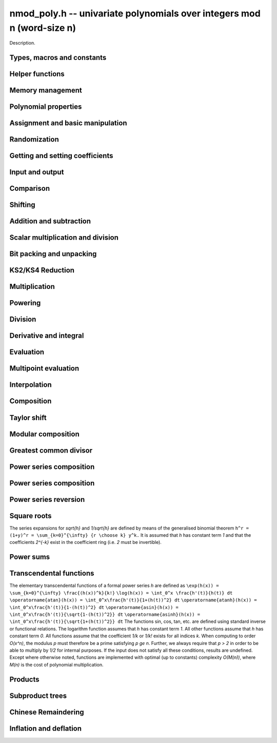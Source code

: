 .. _nmod-poly:

**nmod_poly.h** -- univariate polynomials over integers mod n (word-size n)
===============================================================================

Description.

Types, macros and constants
-------------------------------------------------------------------------------

.. type:: nmod_poly_struct

.. type:: nmod_poly_t

    Description.


Helper functions
--------------------------------------------------------------------------------


.. function:: int signed_mpn_sub_n(mp_ptr res, mp_srcptr op1, mp_srcptr op2, slong n)

    If ``op1 >= op2`` return 0 and set ``res`` to ``op1 - op2``
    else return 1 and set ``res`` to ``op2 - op1``.


Memory management
--------------------------------------------------------------------------------


.. function:: void nmod_poly_init(nmod_poly_t poly, mp_limb_t n)

    Initialises ``poly``. It will have coefficients modulo~`n`.

.. function:: void nmod_poly_init_preinv(nmod_poly_t poly, mp_limb_t n, mp_limb_t ninv)

    Initialises ``poly``. It will have coefficients modulo~`n`.
    The caller supplies a precomputed inverse limb generated by
    ``n_preinvert_limb()``.

.. function:: void nmod_poly_init2(nmod_poly_t poly, mp_limb_t n, slong alloc)

    Initialises ``poly``. It will have coefficients modulo~`n`.
    Up to ``alloc`` coefficients may be stored in ``poly``.

.. function:: void nmod_poly_init2_preinv(nmod_poly_t poly, mp_limb_t n, mp_limb_t ninv, slong alloc)

    Initialises ``poly``. It will have coefficients modulo~`n`.
    The caller supplies a precomputed inverse limb generated by
    ``n_preinvert_limb()``. Up to ``alloc`` coefficients may
    be stored in ``poly``.

.. function:: void nmod_poly_realloc(nmod_poly_t poly, slong alloc)

    Reallocates ``poly`` to the given length. If the current
    length is less than ``alloc``, the polynomial is truncated
    and normalised.  If ``alloc`` is zero, the polynomial is
    cleared.

.. function:: void nmod_poly_clear(nmod_poly_t poly)

    Clears the polynomial and releases any memory it used. The polynomial
    cannot be used again until it is initialised.

.. function:: void nmod_poly_fit_length(nmod_poly_t poly, slong alloc)

    Ensures ``poly`` has space for at least ``alloc`` coefficients.
    This function only ever grows the allocated space, so no data loss can
    occur.

.. function:: void _nmod_poly_normalise(nmod_poly_t poly)

    Internal function for normalising a polynomial so that the top
    coefficient, if there is one at all, is not zero.


Polynomial properties
--------------------------------------------------------------------------------


.. function:: slong nmod_poly_length(const nmod_poly_t poly)

    Returns the length of the polynomial ``poly``. The zero polynomial
    has length zero.

.. function:: slong nmod_poly_degree(const nmod_poly_t poly)

    Returns the degree of the polynomial ``poly``. The zero polynomial
    is deemed to have degree~`-1`.

.. function:: mp_limb_t nmod_poly_modulus(const nmod_poly_t poly)

    Returns the modulus of the polynomial ``poly``. This will be a
    positive integer.

.. function:: mp_bitcnt_t nmod_poly_max_bits(const nmod_poly_t poly)

    Returns the maximum number of bits of any coefficient of ``poly``.


Assignment and basic manipulation
--------------------------------------------------------------------------------


.. function:: void nmod_poly_set(nmod_poly_t a, const nmod_poly_t b)

    Sets ``a`` to a copy of ``b``.

.. function:: void nmod_poly_swap(nmod_poly_t poly1, nmod_poly_t poly2)

    Efficiently swaps ``poly1`` and ``poly2`` by swapping pointers
    internally.

.. function:: void nmod_poly_zero(nmod_poly_t res)

    Sets ``res`` to the zero polynomial.

.. function:: void nmod_poly_truncate(nmod_poly_t poly, slong len)

    Truncates ``poly`` to the given length and normalises it.
    If ``len`` is greater than the current length of ``poly``,
    then nothing happens.

.. function:: void nmod_poly_set_trunc(nmod_poly_t res, const nmod_poly_t poly, slong n)

    Notionally truncate ``poly`` to length `n` and set ``res`` to the
    result. The result is normalised.

.. function:: void _nmod_poly_reverse(mp_ptr output, mp_srcptr input, slong len, slong m)

    Sets ``output`` to the reverse of ``input``, which is of length
    ``len``, but thinking of it as a polynomial of length~``m``,
    notionally zero-padded if necessary. The length~``m`` must be
    non-negative, but there are no other restrictions. The polynomial
    ``output`` must have space for ``m`` coefficients. Supports
    aliasing of ``output`` and ``input``, but the behaviour is
    undefined in case of partial overlap.

.. function:: void nmod_poly_reverse(nmod_poly_t output, const nmod_poly_t input, slong m)

    Sets ``output`` to the reverse of ``input``, thinking of it as
    a polynomial of length~``m``, notionally zero-padded if necessary).
    The length~``m`` must be non-negative, but there are no other
    restrictions. The output polynomial will be set to length~``m``
    and then normalised.


Randomization
--------------------------------------------------------------------------------


.. function:: void nmod_poly_randtest(nmod_poly_t poly, flint_rand_t state, slong len)

    Generates a random polynomial with length up to ``len``.

.. function:: void nmod_poly_randtest_irreducible(nmod_poly_t poly, flint_rand_t state, slong len)

    Generates a random irreducible polynomial with length up to ``len``.

.. function:: void nmod_poly_randtest_monic(nmod_poly_t poly, flint_rand_t state, slong len)

    Generates a random monic polynomial with length ``len``.

.. function:: void nmod_poly_randtest_monic_irreducible(nmod_poly_t poly, flint_rand_t state, slong len)

    Generates a random monic irreducible polynomial with length ``len``.

.. function:: void nmod_poly_randtest_monic_primitive(nmod_poly_t poly, flint_rand_t state, slong len)

    Generates a random monic irreducible primitive polynomial with
    length ``len``.


.. function:: void nmod_poly_randtest_trinomial(nmod_poly_t poly, flint_rand_t state, slong len)

    Generates a random monic trinomial of length ``len``.

.. function:: int nmod_poly_randtest_trinomial_irreducible(nmod_poly_t poly, flint_rand_t state, slong len, slong max_attempts)

    Attempts to set ``poly`` to a monic irreducible trinomial of
    length ``len``.  It will generate up to ``max_attempts``
    trinomials in attempt to find an irreducible one.  If
    ``max_attempts`` is ``0``, then it will keep generating
    trinomials until an irreducible one is found.  Returns `1` if one
    is found and `0` otherwise.

.. function:: void nmod_poly_randtest_pentomial(nmod_poly_t poly, flint_rand_t state, slong len)

    Generates a random monic pentomial of length ``len``.

.. function:: int nmod_poly_randtest_pentomial_irreducible(nmod_poly_t poly, flint_rand_t state, slong len, slong max_attempts)

    Attempts to set ``poly`` to a monic irreducible pentomial of
    length ``len``.  It will generate up to ``max_attempts``
    pentomials in attempt to find an irreducible one.  If
    ``max_attempts`` is ``0``, then it will keep generating
    pentomials until an irreducible one is found.  Returns `1` if one
    is found and `0` otherwise.

.. function:: void nmod_poly_randtest_sparse_irreducible(nmod_poly_t poly, flint_rand_t state, slong len)

    Attempts to set ``poly`` to a sparse, monic irreducible polynomial
    with length ``len``.  It attempts to find an irreducible
    trinomial.  If that does not succeed, it attempts to find a
    irreducible pentomial.  If that fails, then ``poly`` is just
    set to a random monic irreducible polynomial.


Getting and setting coefficients
--------------------------------------------------------------------------------


.. function:: ulong nmod_poly_get_coeff_ui(const nmod_poly_t poly, slong j)

    Returns the coefficient of ``poly`` at index~``j``, where
    coefficients are numbered with zero being the constant coefficient,
    and returns it as an ``ulong``. If ``j`` refers to a
    coefficient beyond the end of ``poly``, zero is returned.

.. function:: void nmod_poly_set_coeff_ui(nmod_poly_t poly, slong j, ulong c)

    Sets the coefficient of ``poly`` at index ``j``, where
    coefficients are numbered with zero being the constant coefficient,
    to the value ``c`` reduced modulo the modulus of ``poly``.
    If ``j`` refers to a coefficient beyond the current end of ``poly``,
    the polynomial is first resized, with intervening coefficients being
    set to zero.


Input and output
--------------------------------------------------------------------------------


.. function:: char * nmod_poly_get_str(const nmod_poly_t poly)

    Writes ``poly`` to a string representation. The format is as
    described for ``nmod_poly_print()``. The string must be freed by the
    user when finished. For this it is sufficient to call ``flint_free()``.

.. function:: char * nmod_poly_get_str_pretty(const nmod_poly_t poly, const char * x)

    Writes ``poly`` to a pretty string representation. The format is as
    described for ``nmod_poly_print_pretty()``. The string must be freed
    by the user when finished. For this it is sufficient to call
    ``flint_free()``.

    It is assumed that the top coefficient is non-zero.

.. function:: int nmod_poly_set_str(nmod_poly_t poly, const char * s)

    Reads ``poly`` from a string ``s``. The format is as described
    for ``nmod_poly_print()``. If a polynomial in the correct format
    is read, a positive value is returned, otherwise a non-positive value
    is returned.

.. function:: int nmod_poly_print(const nmod_poly_t a)

    Prints the polynomial to ``stdout``. The length is printed,
    followed by a space, then the modulus. If the length is zero this is
    all that is printed, otherwise two spaces followed by a space
    separated list of coefficients is printed, beginning with the constant
    coefficient.

    In case of success, returns a positive value.  In case of failure,
    returns a non-positive value.

.. function:: int nmod_poly_print_pretty(const nmod_poly_t a, const char * x)

    Prints the polynomial to ``stdout`` using the string ``x`` to
    represent the indeterminate.

    It is assumed that the top coefficient is non-zero.

    In case of success, returns a positive value.  In case of failure,
    returns a non-positive value.

.. function:: int nmod_poly_fread(FILE * f, nmod_poly_t poly)

    Reads ``poly`` from the file stream ``f``. If this is a file
    that has just been written, the file should be closed then opened
    again. The format is as described for ``nmod_poly_print()``. If a
    polynomial in the correct format is read, a positive value is returned,
    otherwise a non-positive value is returned.

.. function:: int nmod_poly_fprint(FILE * f, const nmod_poly_t poly)

    Writes a polynomial to the file stream ``f``. If this is a file
    then the file should be closed and reopened before being read.
    The format is as described for ``nmod_poly_print()``. If the
    polynomial is written correctly, a positive value is returned,
    otherwise a non-positive value is returned.

    In case of success, returns a positive value.  In case of failure,
    returns a non-positive value.

.. function:: int nmod_poly_fprint_pretty(FILE * f, const nmod_poly_t poly, const char * x)

    Writes a polynomial to the file stream ``f``. If this is a file
    then the file should be closed and reopened before being read.
    The format is as described for ``nmod_poly_print_pretty()``. If the
    polynomial is written correctly, a positive value is returned,
    otherwise a non-positive value is returned.

    It is assumed that the top coefficient is non-zero.

    In case of success, returns a positive value.  In case of failure,
    returns a non-positive value.

.. function:: int nmod_poly_read(nmod_poly_t poly)

    Read ``poly`` from ``stdin``. The format is as described for
    ``nmod_poly_print()``. If a polynomial in the correct format is read, a
    positive value is returned, otherwise a non-positive value is returned.


Comparison
--------------------------------------------------------------------------------


.. function:: int nmod_poly_equal(const nmod_poly_t a, const nmod_poly_t b)

    Returns~`1` if the polynomials are equal, otherwise~`0`.

.. function:: int nmod_poly_equal_trunc(const nmod_poly_t poly1, const nmod_poly_t poly2, slong n)

    Notionally truncate ``poly1`` and ``poly2`` to length `n` and return
    `1` if the truncations are equal, otherwise return `0`.

.. function:: int nmod_poly_is_zero(const nmod_poly_t poly)

    Returns~`1` if the polynomial ``poly`` is the zero polynomial,
    otherwise returns~`0`.

.. function:: int nmod_poly_is_one(const nmod_poly_t poly)

    Returns~`1` if the polynomial ``poly`` is the constant polynomial 1,
    otherwise returns~`0`.


Shifting
--------------------------------------------------------------------------------


.. function:: void _nmod_poly_shift_left(mp_ptr res, mp_srcptr poly, slong len, slong k)

    Sets ``(res, len + k)`` to ``(poly, len)`` shifted left by
    ``k`` coefficients. Assumes that ``res`` has space for
    ``len + k`` coefficients.

.. function:: void nmod_poly_shift_left(nmod_poly_t res, const nmod_poly_t poly, slong k)

    Sets ``res`` to ``poly`` shifted left by ``k`` coefficients,
    i.e.\ multiplied by `x^k`.

.. function:: void _nmod_poly_shift_right(mp_ptr res, mp_srcptr poly, slong len, slong k)

    Sets ``(res, len - k)`` to ``(poly, len)`` shifted left by
    ``k`` coefficients. It is assumed that ``k <= len`` and that
    ``res`` has space for at least ``len - k`` coefficients.

.. function:: void nmod_poly_shift_right(nmod_poly_t res, const nmod_poly_t poly, slong k)

    Sets ``res`` to ``poly`` shifted right by ``k`` coefficients,
    i.e.\ divide by `x^k` and throws away the remainder. If ``k`` is
    greater than or equal to the length of ``poly``, the result is the
    zero polynomial.


Addition and subtraction
--------------------------------------------------------------------------------


.. function:: void _nmod_poly_add(mp_ptr res, mp_srcptr poly1, slong len1, mp_srcptr poly2, slong len2, nmod_t mod)

    Sets ``res`` to the sum of ``(poly1, len1)`` and
    ``(poly2, len2)``. There are no restrictions on the lengths.

.. function:: void nmod_poly_add(nmod_poly_t res, const nmod_poly_t poly1, const nmod_poly_t poly2)

    Sets ``res`` to the sum of ``poly1`` and ``poly2``.

.. function:: void nmod_poly_add_series(nmod_poly_t res, const nmod_poly_t poly1, const nmod_poly_t poly2, slong n)

    Notionally truncate ``poly1`` and ``poly2`` to length `n` and set
    ``res`` to the sum.

.. function:: void _nmod_poly_sub(mp_ptr res, mp_srcptr poly1, slong len1, mp_srcptr poly2, slong len2, nmod_t mod)

    Sets ``res`` to the difference of ``(poly1, len1)`` and
    ``(poly2, len2)``. There are no restrictions on the lengths.

.. function:: void nmod_poly_sub(nmod_poly_t res, const nmod_poly_t poly1, const nmod_poly_t poly2)

    Sets ``res`` to the difference of ``poly1`` and ``poly2``.

.. function:: void nmod_poly_sub_series(nmod_poly_t res, const nmod_poly_t poly1, const nmod_poly_t poly2, slong n)

    Notionally truncate ``poly1`` and ``poly2`` to length `n` and set
    ``res`` to the difference.

.. function:: void nmod_poly_neg(nmod_poly_t res, const nmod_poly_t poly)

    Sets ``res`` to the negation of ``poly``.


Scalar multiplication and division
--------------------------------------------------------------------------------


.. function:: void nmod_poly_scalar_mul_nmod(nmod_poly_t res, const nmod_poly_t poly, ulong c)

    Sets ``res`` to ``(poly, len)`` multiplied by~`c`,
    where~`c` is reduced modulo the modulus of ``poly``.

.. function:: void _nmod_poly_make_monic(mp_ptr output, mp_srcptr input, slong len, nmod_t mod)

    Sets ``output`` to be the scalar multiple of ``input`` of
    length ``len > 0`` that has leading coefficient one, if such a
    polynomial exists. If the leading coefficient of ``input`` is not
    invertible, ``output`` is set to the multiple of ``input`` whose
    leading coefficient is the greatest common divisor of the leading
    coefficient and the modulus of ``input``.

.. function:: void nmod_poly_make_monic(nmod_poly_t output, const nmod_poly_t input)

    Sets ``output`` to be the scalar multiple of ``input`` with leading
    coefficient one, if such a polynomial exists. If ``input`` is zero
    an exception is raised. If the leading coefficient of ``input`` is not
    invertible, ``output`` is set to the multiple of ``input`` whose
    leading coefficient is the greatest common divisor of the leading
    coefficient and the modulus of ``input``.


Bit packing and unpacking
--------------------------------------------------------------------------------


.. function:: void _nmod_poly_bit_pack(mp_ptr res, mp_srcptr poly, slong len, mp_bitcnt_t bits)

    Packs ``len`` coefficients of ``poly`` into fields of the given
    number of bits in the large integer ``res``, i.e.\ evaluates
    ``poly`` at ``2^bits`` and store the result in ``res``.
    Assumes ``len > 0`` and ``bits > 0``. Also assumes that no
    coefficient of ``poly`` is bigger than ``bits/2`` bits. We
    also assume ``bits < 3 * FLINT_BITS``.

.. function:: void _nmod_poly_bit_unpack(mp_ptr res, slong len, mp_srcptr mpn, ulong bits, nmod_t mod)

    Unpacks ``len`` coefficients stored in the big integer ``mpn``
    in bit fields of the given number of bits, reduces them modulo the
    given modulus, then stores them in the polynomial ``res``.
    We assume ``len > 0`` and ``3 * FLINT_BITS > bits > 0``.
    There are no restrictions on the size of the actual coefficients as
    stored within the bitfields.

.. function:: void nmod_poly_bit_pack(fmpz_t f, const nmod_poly_t poly, mp_bitcnt_t bit_size)

    Packs ``poly`` into bitfields of size ``bit_size``, writing the
    result to ``f``.

.. function:: void nmod_poly_bit_unpack(nmod_poly_t poly, const fmpz_t f, mp_bitcnt_t bit_size)

    Unpacks the polynomial from fields of size ``bit_size`` as
    represented by the integer ``f``.


.. function:: void _nmod_poly_KS2_pack1(mp_ptr res, mp_srcptr op, slong n, slong s, ulong b, ulong k, slong r)

    Same as ``_nmod_poly_KS2_pack``, but requires ``b <= FLINT_BITS``.

.. function:: void _nmod_poly_KS2_pack(mp_ptr res, mp_srcptr op, slong n, slong s, ulong b, ulong k, slong r)

    Bit packing routine used by KS2 and KS4 multiplication.

.. function:: void _nmod_poly_KS2_unpack1(mp_ptr res, mp_srcptr op, slong n, ulong b, ulong k)

    Same as ``_nmod_poly_KS2_unpack``, but requires ``b <= FLINT_BITS``
    (i.e. writes one word per coefficient).

.. function:: void _nmod_poly_KS2_unpack2(mp_ptr res, mp_srcptr op, slong n, ulong b, ulong k)

    Same as ``_nmod_poly_KS2_unpack``, but requires
    ``FLINT_BITS < b <= 2 * FLINT_BITS`` (i.e. writes two words per
    coefficient).

.. function:: void _nmod_poly_KS2_unpack3(mp_ptr res, mp_srcptr op, slong n, ulong b, ulong k)

    Same as ``_nmod_poly_KS2_unpack``, but requires
    ``2 * FLINT_BITS < b < 3 * FLINT_BITS`` (i.e. writes three words per
    coefficient).

.. function:: void _nmod_poly_KS2_unpack(mp_ptr res, mp_srcptr op, slong n, ulong b, ulong k)

    Bit unpacking code used by KS2 and KS4 multiplication.



KS2/KS4 Reduction
--------------------------------------------------------------------------------


.. function:: void _nmod_poly_KS2_reduce(mp_ptr res, slong s, mp_srcptr op, slong n, ulong w, nmod_t mod)

    Reduction code used by KS2 and KS4 multiplication.

.. function:: void _nmod_poly_KS2_recover_reduce1(mp_ptr res, slong s, mp_srcptr op1, mp_srcptr op2, slong n, ulong b, nmod_t mod)

    Same as ``_nmod_poly_KS2_recover_reduce``, but requires
    ``0 < 2 * b <= FLINT_BITS``.

.. function:: void _nmod_poly_KS2_recover_reduce2(mp_ptr res, slong s, mp_srcptr op1, mp_srcptr op2, slong n, ulong b, nmod_t mod)

    Same as ``_nmod_poly_KS2_recover_reduce``, but requires
    ``FLINT_BITS < 2 * b < 2*FLINT_BITS``.

.. function:: void _nmod_poly_KS2_recover_reduce2b(mp_ptr res, slong s, mp_srcptr op1, mp_srcptr op2, slong n, ulong b, nmod_t mod)

    Same as ``_nmod_poly_KS2_recover_reduce``, but requires
    ``b == FLINT_BITS``.

.. function:: void _nmod_poly_KS2_recover_reduce3(mp_ptr res, slong s, mp_srcptr op1, mp_srcptr op2, slong n, ulong b, nmod_t mod)

    Same as ``_nmod_poly_KS2_recover_reduce``, but requires
    ``2 * FLINT_BITS < 2 * b <= 3 * FLINT_BITS``.

.. function:: void _nmod_poly_KS2_recover_reduce(mp_ptr res, slong s, mp_srcptr op1, mp_srcptr op2, slong n, ulong b, nmod_t mod)

    Reduction code used by KS4 multiplication.



Multiplication
--------------------------------------------------------------------------------


.. function:: void _nmod_poly_mul_classical(mp_ptr res, mp_srcptr poly1, slong len1, mp_srcptr poly2, slong len2, nmod_t mod)

    Sets ``(res, len1 + len2 - 1)`` to the product of ``(poly1, len1)``
    and ``(poly2, len2)``. Assumes ``len1 >= len2 > 0``. Aliasing of
    inputs and output is not permitted.

.. function:: void nmod_poly_mul_classical(nmod_poly_t res, const nmod_poly_t poly1, const nmod_poly_t poly2)

    Sets ``res`` to the product of ``poly1`` and ``poly2``.

.. function:: void _nmod_poly_mullow_classical(mp_ptr res, mp_srcptr poly1, slong len1, mp_srcptr poly2, slong len2, slong trunc, nmod_t mod)

    Sets ``res`` to the lower ``trunc`` coefficients of the product of
    ``(poly1, len1)`` and ``(poly2, len2)``. Assumes that
    ``len1 >= len2 > 0`` and ``trunc > 0``. Aliasing of inputs and
    output is not permitted.

.. function:: void nmod_poly_mullow_classical(nmod_poly_t res, const nmod_poly_t poly1, const nmod_poly_t poly2, slong trunc)

    Sets ``res`` to the lower ``trunc`` coefficients of the product
    of ``poly1`` and ``poly2``.

.. function:: void _nmod_poly_mulhigh_classical(mp_ptr res, mp_srcptr poly1, slong len1, mp_srcptr poly2, slong len2, slong start, nmod_t mod)

    Computes the product of ``(poly1, len1)`` and ``(poly2, len2)``
    and writes the coefficients from ``start`` onwards into the high
    coefficients of ``res``, the remaining coefficients being arbitrary
    but reduced.  Assumes that ``len1 >= len2 > 0``. Aliasing of inputs
    and output is not permitted.

.. function:: void nmod_poly_mulhigh_classical(nmod_poly_t res, const nmod_poly_t poly1, const nmod_poly_t poly2, slong start)

    Computes the product of ``poly1`` and ``poly2`` and writes the
    coefficients from ``start`` onwards into the high coefficients of
    ``res``, the remaining coefficients being arbitrary but reduced.

.. function:: void _nmod_poly_mul_KS(mp_ptr out, mp_srcptr in1, slong len1, mp_srcptr in2, slong len2, mp_bitcnt_t bits, nmod_t mod)

    Sets ``res`` to the product of ``in1`` and ``in2``
    assuming the output coefficients are at most the given number of
    bits wide. If ``bits`` is set to `0` an appropriate value is
    computed automatically.  Assumes that ``len1 >= len2 > 0``.

.. function:: void nmod_poly_mul_KS(nmod_poly_t res, const nmod_poly_t poly1, const nmod_poly_t poly2, mp_bitcnt_t bits)

    Sets ``res`` to the product of ``poly1`` and ``poly2``
    assuming the output coefficients are at most the given number of
    bits wide. If ``bits`` is set to `0` an appropriate value
    is computed automatically.

.. function:: void _nmod_poly_mul_KS2(mp_ptr res, mp_srcptr op1, slong n1, mp_srcptr op2, slong n2, nmod_t mod)

    Sets ``res`` to the product of ``op1`` and ``op2``.
    Assumes that ``len1 >= len2 > 0``.

.. function:: void nmod_poly_mul_KS2(nmod_poly_t res, const nmod_poly_t poly1, const nmod_poly_t poly2)

    Sets ``res`` to the product of ``poly1`` and ``poly2``.

.. function:: void _nmod_poly_mul_KS4(mp_ptr res, mp_srcptr op1, slong n1, mp_srcptr op2, slong n2, nmod_t mod)

    Sets ``res`` to the product of ``op1`` and ``op2``.
    Assumes that ``len1 >= len2 > 0``.

.. function:: void nmod_poly_mul_KS4(nmod_poly_t res, const nmod_poly_t poly1, const nmod_poly_t poly2)

    Sets ``res`` to the product of ``poly1`` and ``poly2``.

.. function:: void _nmod_poly_mullow_KS(mp_ptr out, mp_srcptr in1, slong len1, mp_srcptr in2, slong len2, mp_bitcnt_t bits, slong n, nmod_t mod)

    Sets ``out`` to the low `n` coefficients of ``in1`` of length
    ``len1`` times ``in2`` of length ``len2``. The output must have
    space for ``n`` coefficients. We assume that ``len1 >= len2 > 0``
    and that ``0 < n <= len1 + len2 - 1``.

.. function:: void nmod_poly_mullow_KS(nmod_poly_t res, const nmod_poly_t poly1, const nmod_poly_t poly2, mp_bitcnt_t bits, slong n)

    Set ``res`` to the low `n` coefficients of ``in1`` of length
    ``len1`` times ``in2`` of length ``len2``.

.. function:: void _nmod_poly_mul(mp_ptr res, mp_srcptr poly1, slong len1, mp_srcptr poly2, slong len2, nmod_t mod)

    Sets ``res`` to the product of ``poly1`` of length ``len1``
    and ``poly2`` of length ``len2``. Assumes ``len1 >= len2 > 0``.
    No aliasing is permitted between the inputs and the output.

.. function:: void nmod_poly_mul(nmod_poly_t res, const nmod_poly_t poly, const nmod_poly_t poly2)

    Sets ``res`` to the product of ``poly1`` and ``poly2``.

.. function:: void _nmod_poly_mullow(mp_ptr res, mp_srcptr poly1, slong len1, mp_srcptr poly2, slong len2, slong n, nmod_t mod)

    Sets ``res`` to the first ``n`` coefficients of the
    product of ``poly1`` of length ``len1`` and ``poly2`` of
    length ``len2``. It is assumed that ``0 < n <= len1 + len2 - 1``
    and that ``len1 >= len2 > 0``. No aliasing of inputs and output
    is permitted.

.. function:: void nmod_poly_mullow(nmod_poly_t res, const nmod_poly_t poly1, const nmod_poly_t poly2, slong trunc)

    Sets ``res`` to the first ``trunc`` coefficients of the
    product of ``poly1`` and ``poly2``.

.. function:: void _nmod_poly_mulhigh(mp_ptr res, mp_srcptr poly1, slong len1, mp_srcptr poly2, slong len2, slong n, nmod_t mod)

    Sets all but the low `n` coefficients of ``res`` to the
    corresponding coefficients of the product of ``poly1`` of length
    ``len1`` and ``poly2`` of length ``len2``, the other
    coefficients being arbitrary. It is assumed that
    ``len1 >= len2 > 0`` and that ``0 < n <= len1 + len2 - 1``.
    Aliasing of inputs and output is not permitted.

.. function:: void nmod_poly_mulhigh(nmod_poly_t res, const nmod_poly_t poly1, const nmod_poly_t poly2, slong n)

    Sets all but the low `n` coefficients of ``res`` to the
    corresponding coefficients of the product of ``poly1`` and
    ``poly2``, the remaining coefficients being arbitrary.

.. function:: void _nmod_poly_mulmod(mp_ptr res, mp_srcptr poly1, slong len1, mp_srcptr poly2, slong len2, mp_srcptr f, slong lenf, nmod_t mod)

    Sets ``res`` to the remainder of the product of ``poly1`` and
    ``poly2`` upon polynomial division by ``f``.

    It is required that ``len1 + len2 - lenf > 0``, which is equivalent
    to requiring that the result will actually be reduced. Otherwise, simply
    use ``_nmod_poly_mul`` instead.

    Aliasing of ``f`` and ``res`` is not permitted.

.. function:: void nmod_poly_mulmod(nmod_poly_t res, const nmod_poly_t poly1, const nmod_poly_t poly2, const nmod_poly_t f)

    Sets ``res`` to the remainder of the product of ``poly1`` and
    ``poly2`` upon polynomial division by ``f``.

.. function:: void _nmod_poly_mulmod_preinv(mp_ptr res, mp_srcptr poly1, slong len1, mp_srcptr poly2, slong len2, mp_srcptr f, slong lenf, mp_srcptr finv, slong lenfinv, nmod_t mod)

    Sets ``res`` to the remainder of the product of ``poly1`` and
    ``poly2`` upon polynomial division by ``f``.

    It is required that ``finv`` is the inverse of the reverse of ``f``
    mod ``x^lenf``. It is required that ``len1 + len2 - lenf > 0``,
    which is equivalent to requiring that the result will actually be reduced.
    It is required that ``len1 < lenf`` and ``len2 < lenf``.
    Otherwise, simply use ``_nmod_poly_mul`` instead.

    Aliasing of ``f`` or ``finv`` and ``res`` is not permitted.

.. function:: void nmod_poly_mulmod_preinv(nmod_poly_t res, const nmod_poly_t poly1, const nmod_poly_t poly2, const nmod_poly_t f, const nmod_poly_t finv)

    Sets ``res`` to the remainder of the product of ``poly1`` and
    ``poly2`` upon polynomial division by ``f``. ``finv`` is the
    inverse of the reverse of ``f``. It is required that ``poly1`` and
    ``poly2`` are reduced modulo ``f``.


Powering
--------------------------------------------------------------------------------


.. function:: void _nmod_poly_pow_binexp(mp_ptr res, mp_srcptr poly, slong len, ulong e, nmod_t mod)

    Raises ``poly`` of length ``len`` to the power ``e`` and sets
    ``res`` to the result. We require that ``res`` has enough space
    for ``(len - 1)*e + 1`` coefficients. Assumes that ``len > 0``,
    ``e > 1``. Aliasing is not permitted. Uses the binary exponentiation
    method.

.. function:: void nmod_poly_pow_binexp(nmod_poly_t res, const nmod_poly_t poly, ulong e)

    Raises ``poly`` to the power ``e`` and sets ``res`` to the
    result. Uses the binary exponentiation method.

.. function:: void _nmod_poly_pow(mp_ptr res, mp_srcptr poly, slong len, ulong e, nmod_t mod)

    Raises ``poly`` of length ``len`` to the power ``e`` and sets
    ``res`` to the result. We require that ``res`` has enough space
    for ``(len - 1)*e + 1`` coefficients. Assumes that ``len > 0``,
    ``e > 1``. Aliasing is not permitted.

.. function:: void nmod_poly_pow(nmod_poly_t res, const nmod_poly_t poly, ulong e)

    Raises ``poly`` to the power ``e`` and sets ``res`` to the
    result.

.. function:: void _nmod_poly_pow_trunc_binexp(mp_ptr res, mp_srcptr poly, ulong e, slong trunc, nmod_t mod)

    Sets ``res`` to the low ``trunc`` coefficients of ``poly``
    (assumed to be zero padded if necessary to length ``trunc``) to
    the power ``e``. This is equivalent to doing a powering followed
    by a truncation. We require that ``res`` has enough space for
    ``trunc`` coefficients, that ``trunc > 0`` and that
    ``e > 1``. Aliasing is not permitted. Uses the binary
    exponentiation method.

.. function:: void nmod_poly_pow_trunc_binexp(nmod_poly_t res, const nmod_poly_t poly, ulong e, slong trunc)

    Sets ``res`` to the low ``trunc`` coefficients of ``poly``
    to the power ``e``. This is equivalent to doing a powering
    followed by a truncation. Uses the binary exponentiation method.

.. function:: void _nmod_poly_pow_trunc(mp_ptr res, mp_srcptr poly, ulong e, slong trunc, nmod_t mod)

    Sets ``res`` to the low ``trunc`` coefficients of ``poly``
    (assumed to be zero padded if necessary to length ``trunc``) to
    the power ``e``. This is equivalent to doing a powering followed
    by a truncation. We require that ``res`` has enough space for
    ``trunc`` coefficients, that ``trunc > 0`` and that
    ``e > 1``. Aliasing is not permitted.

.. function:: void nmod_poly_pow_trunc(nmod_poly_t res, const nmod_poly_t poly, ulong e, slong trunc)

    Sets ``res`` to the low ``trunc`` coefficients of ``poly``
    to the power ``e``. This is equivalent to doing a powering
    followed by a truncation.

.. function:: void _nmod_poly_powmod_ui_binexp(mp_ptr res, mp_srcptr poly, ulong e, mp_srcptr f, slong lenf, nmod_t mod)

    Sets ``res`` to ``poly`` raised to the power ``e``
    modulo ``f``, using binary exponentiation. We require ``e > 0``.

    We require ``lenf > 1``. It is assumed that ``poly`` is already
    reduced modulo ``f`` and zero-padded as necessary to have length
    exactly ``lenf - 1``. The output ``res`` must have room for
    ``lenf - 1`` coefficients.

.. function:: void nmod_poly_powmod_ui_binexp(nmod_poly_t res, const nmod_poly_t poly, ulong e, const nmod_poly_t f)

    Sets ``res`` to ``poly`` raised to the power ``e``
    modulo ``f``, using binary exponentiation. We require ``e >= 0``.

.. function:: void _nmod_poly_powmod_ui_binexp_preinv (mp_ptr res, mp_srcptr poly, ulong e, mp_srcptr f, slong lenf, mp_srcptr finv, slong lenfinv, nmod_t mod)

    Sets ``res`` to ``poly`` raised to the power ``e``
    modulo ``f``, using binary exponentiation. We require ``e > 0``.
    We require ``finv`` to be the inverse of the reverse of ``f``.

    We require ``lenf > 1``. It is assumed that ``poly`` is already
    reduced modulo ``f`` and zero-padded as necessary to have length
    exactly ``lenf - 1``. The output ``res`` must have room for
    ``lenf - 1`` coefficients.

.. function:: void nmod_poly_powmod_ui_binexp_preinv(nmod_poly_t res, const nmod_poly_t poly, ulong e, const nmod_poly_t f, const nmod_poly_t finv)

    Sets ``res`` to ``poly`` raised to the power ``e``
    modulo ``f``, using binary exponentiation. We require ``e >= 0``.
    We require ``finv`` to be the inverse of the reverse of ``f``.

.. function:: void _nmod_poly_powmod_x_ui_preinv (mp_ptr res, ulong e, mp_srcptr f, slong lenf, mp_srcptr finv, slong lenfinv, nmod_t mod)

    Sets ``res`` to ``x`` raised to the power ``e`` modulo ``f``,
    using sliding window exponentiation. We require ``e > 0``.
    We require ``finv`` to be the inverse of the reverse of ``f``.

    We require ``lenf > 2``. The output ``res`` must have room for
    ``lenf - 1`` coefficients.

.. function:: void nmod_poly_powmod_x_ui_preinv(nmod_poly_t res, ulong e, const nmod_poly_t f, const nmod_poly_t finv)

    Sets ``res`` to ``x`` raised to the power ``e``
    modulo ``f``, using sliding window exponentiation. We require
    ``e >= 0``. We require ``finv`` to be the inverse of the reverse of
    ``f``.

.. function:: void _nmod_poly_powmod_mpz_binexp(mp_ptr res, mp_srcptr poly, mpz_srcptr e, mp_srcptr f, slong lenf, nmod_t mod)

    Sets ``res`` to ``poly`` raised to the power ``e``
    modulo ``f``, using binary exponentiation. We require ``e > 0``.

    We require ``lenf > 1``. It is assumed that ``poly`` is already
    reduced modulo ``f`` and zero-padded as necessary to have length
    exactly ``lenf - 1``. The output ``res`` must have room for
    ``lenf - 1`` coefficients.

.. function:: void nmod_poly_powmod_mpz_binexp(nmod_poly_t res, const nmod_poly_t poly, mpz_srcptr e, const nmod_poly_t f)

    Sets ``res`` to ``poly`` raised to the power ``e``
    modulo ``f``, using binary exponentiation. We require ``e >= 0``.

.. function:: void _nmod_poly_powmod_mpz_binexp_preinv (mp_ptr res, mp_srcptr poly, mpz_srcptr e, mp_srcptr f, slong lenf, mp_srcptr finv, slong lenfinv, nmod_t mod)

    Sets ``res`` to ``poly`` raised to the power ``e``
    modulo ``f``, using binary exponentiation. We require ``e > 0``.
    We require ``finv`` to be the inverse of the reverse of ``f``.

    We require ``lenf > 1``. It is assumed that ``poly`` is already
    reduced modulo ``f`` and zero-padded as necessary to have length
    exactly ``lenf - 1``. The output ``res`` must have room for
    ``lenf - 1`` coefficients.

.. function:: void nmod_poly_powmod_mpz_binexp_preinv(nmod_poly_t res, const nmod_poly_t poly, mpz_srcptr e, const nmod_poly_t f, const nmod_poly_t finv)

    Sets ``res`` to ``poly`` raised to the power ``e``
    modulo ``f``, using binary exponentiation. We require ``e >= 0``.
    We require ``finv`` to be the inverse of the reverse of ``f``.


Division
--------------------------------------------------------------------------------


.. function:: void _nmod_poly_divrem_basecase(mp_ptr Q, mp_ptr R, mp_ptr W, mp_srcptr A, slong A_len, mp_srcptr B, slong B_len, nmod_t mod)

    Finds `Q` and `R` such that `A = B Q + R` with `\len(R) < \len(B)`.
    If `\len(B) = 0` an exception is raised. We require that ``W``
    is temporary space of ``NMOD_DIVREM_BC_ITCH(A_len, B_len, mod)``
    coefficients.

.. function:: void nmod_poly_divrem_basecase(nmod_poly_t Q, nmod_poly_t R, const nmod_poly_t A, const nmod_poly_t B)

    Finds `Q` and `R` such that `A = B Q + R` with `\len(R) < \len(B)`.
    If `\len(B) = 0` an exception is raised.

.. function:: void _nmod_poly_div_basecase(mp_ptr Q, mp_ptr W, mp_srcptr A, slong A_len, mp_srcptr B, slong B_len, nmod_t mod);

    Notionally finds polynomials `Q` and `R` such that `A = B Q + R` with
    `\len(R) < \len(B)`, but returns only ``Q``. If `\len(B) = 0` an
    exception is raised. We require that ``W`` is temporary space of
    ``NMOD_DIV_BC_ITCH(A_len, B_len, mod)`` coefficients.

.. function:: void nmod_poly_div_basecase(nmod_poly_t Q, const nmod_poly_t A, const nmod_poly_t B);

    Notionally finds polynomials `Q` and `R` such that `A = B Q + R` with
    `\len(R) < \len(B)`, but returns only ``Q``. If `\len(B) = 0` an
    exception is raised.

.. function:: void _nmod_poly_divrem_divconquer_recursive(mp_ptr Q, mp_ptr BQ, mp_ptr W, mp_ptr V, mp_srcptr A, mp_srcptr B, slong lenB, nmod_t mod)

    Computes `Q` and `R` such that `A = BQ + R` with `\len(R)` less than
    ``lenB``, where ``A`` is of length ``2 * lenB - 1`` and ``B``
    is of length ``lenB``. Sets ``BQ`` to the low ``lenB - 1``
    coefficients of ``B * Q``. We require that ``Q`` have space for
    ``lenB`` coefficients, that ``W`` be temporary space of size
    ``lenB - 1`` and ``V`` be temporary space for a number of
    coefficients computed by ``NMOD_DIVREM_DC_ITCH(lenB, mod)``.

.. function:: void _nmod_poly_divrem_divconquer(mp_ptr Q, mp_ptr R, mp_srcptr A, slong lenA, mp_srcptr B, slong lenB, nmod_t mod)

    Computes `Q` and `R` such that `A = BQ + R` with `\len(R)` less than
    ``lenB``, where ``A`` is of length ``lenA`` and ``B`` is of
    length ``lenB``. We require that ``Q`` have space for
    ``lenA - lenB + 1`` coefficients.

.. function:: void nmod_poly_divrem_divconquer(nmod_poly_t Q, nmod_poly_t R, const nmod_poly_t A, const nmod_poly_t B)

    Computes `Q` and `R` such that `A = BQ + R` with `\len(R) < \len(B)`.

.. function:: void _nmod_poly_divrem_q0(mp_ptr Q, mp_ptr R, mp_srcptr A, mp_srcptr B, slong lenA, nmod_t mod)

    Computes `Q` and `R` such that `A = BQ + R` with `\len(R) < \len(B)`,
    where `\len(A) = \len(B) > 0`.

    Requires that `Q` and `R` have space for `1` and `\len(B) - 1`
    coefficients, respectively.

    Does not support aliasing or zero-padding.

.. function:: void _nmod_poly_divrem_q1(mp_ptr Q, mp_ptr R, mp_srcptr A, slong lenA, mp_srcptr B, slong lenB, nmod_t mod)

    Computes `Q` and `R` such that `A = BQ + R` with `\len(R) < \len(B)`,
    where `\len(A) = \len(B) + 1 \geq \len(B) > 0`.

    Requires that `Q` and `R` have space for `\len(A) - \len(B) + 1` and
    `\len(B) - 1` coefficients, respectively.

    Does not support aliasing or zero-padding.

.. function:: void _nmod_poly_divrem(mp_ptr Q, mp_ptr R, mp_srcptr A, slong lenA, mp_srcptr B, slong lenB, nmod_t mod)

    Computes `Q` and `R` such that `A = BQ + R` with `\len(R)` less than
    ``lenB``, where ``A`` is of length ``lenA`` and ``B`` is of
    length ``lenB``. We require that ``Q`` have space for
    ``lenA - lenB + 1`` coefficients.

.. function:: void nmod_poly_divrem(nmod_poly_t Q, nmod_poly_t R, const nmod_poly_t A, const nmod_poly_t B)

    Computes `Q` and `R` such that `A = BQ + R` with `\len(R) < \len(B)`.

.. function:: void _nmod_poly_div_divconquer_recursive(mp_ptr Q, mp_ptr W, mp_ptr V, mp_srcptr A, mp_srcptr B, slong lenB, nmod_t mod)

    Computes `Q` and `R` such that `A = BQ + R` with `\len(R)` less than
    ``lenB``, where ``A`` is of length ``2 * lenB - 1`` and ``B``
    is of length ``lenB``. We require that ``Q`` have space for
    ``lenB`` coefficients and that ``W`` be temporary space of size
    ``lenB - 1`` and ``V`` be temporary space for a number of
    coefficients computed by ``NMOD_DIV_DC_ITCH(lenB, mod)``.

.. function:: void _nmod_poly_div_divconquer(mp_ptr Q, mp_srcptr A, slong lenA, mp_srcptr B, slong lenB, nmod_t mod)

    Notionally computes polynomials `Q` and `R` such that `A = BQ + R` with
    `\len(R)` less than ``lenB``, where ``A`` is of length ``lenA``
    and ``B`` is of length ``lenB``, but returns only ``Q``. We
    require that ``Q`` have space for ``lenA - lenB + 1`` coefficients.

.. function:: void nmod_poly_div_divconquer(nmod_poly_t Q, const nmod_poly_t A, const nmod_poly_t B)

    Notionally computes `Q` and `R` such that `A = BQ + R` with
    `\len(R) < \len(B)`, but returns only `Q`.

.. function:: void _nmod_poly_div(mp_ptr Q, mp_srcptr A, slong lenA, mp_srcptr B, slong lenB, nmod_t mod)

    Notionally computes polynomials `Q` and `R` such that `A = BQ + R` with
    `\len(R)` less than ``lenB``, where ``A`` is of length ``lenA``
    and ``B`` is of length ``lenB``, but returns only ``Q``. We
    require that ``Q`` have space for ``lenA - lenB + 1`` coefficients.


.. function:: void nmod_poly_div(nmod_poly_t Q, const nmod_poly_t A, const nmod_poly_t B)

    Computes the quotient `Q` on polynomial division of `A` and `B`.

.. function:: void _nmod_poly_rem_basecase(mp_ptr R, mp_ptr W, mp_srcptr A, slong lenA, mp_srcptr B, slong lenB, nmod_t mod)

.. function:: void nmod_poly_rem_basecase(nmod_poly_t R, const nmod_poly_t A, const nmod_poly_t B)

.. function:: void _nmod_poly_rem_q1(mp_ptr R, mp_srcptr A, slong lenA, mp_srcptr B, slong lenB, nmod_t mod)

    Notationally, computes `Q` and `R` such that `A = BQ + R` with
    `\len(R) < \len(B)`, where `\len(A) = \len(B) + 1 \geq \len(B) > 0`,
    but returns only the remainder.

    Requires that `R` has space for `\len(B) - 1` coefficients,
    respectively.

    Does not support aliasing or zero-padding.

.. function:: void _nmod_poly_rem(mp_ptr R, mp_srcptr A, slong lenA, mp_srcptr B, slong lenB, nmod_t mod)

    Computes the remainder `R` on polynomial division of `A` by `B`.

.. function:: void nmod_poly_rem(nmod_poly_t R, const nmod_poly_t A, const nmod_poly_t B)

    Computes the remainder `R` on polynomial division of `A` by `B`.

.. function:: void _nmod_poly_inv_series_basecase(mp_ptr Qinv, mp_srcptr Q, slong Qlen, slong n, nmod_t mod)

    Given ``Q`` of length ``Qlen`` whose leading coefficient is invertible
    modulo the given modulus, finds a polynomial ``Qinv`` of length ``n``
    such that the top ``n`` coefficients of the product ``Q * Qinv`` is
    `x^{n - 1}`. Requires that ``n > 0``. This function can be viewed as
    inverting a power series.

.. function:: void nmod_poly_inv_series_basecase(nmod_poly_t Qinv, const nmod_poly_t Q, slong n)

    Given ``Q`` of length at least ``n`` find ``Qinv`` of length
    ``n`` such that the top ``n`` coefficients of the product
    ``Q * Qinv`` is `x^{n - 1}`. An exception is raised if ``n = 0``
    or if the length of ``Q`` is less than ``n``. The leading
    coefficient of ``Q`` must be invertible modulo the modulus of
    ``Q``. This function can be viewed as inverting a power series.

.. function:: void _nmod_poly_inv_series_newton(mp_ptr Qinv, mp_srcptr Q, slong Qlen, slong n, nmod_t mod)

    Given ``Q`` of length ``Qlen`` whose constant coefficient is invertible
    modulo the given modulus, find a polynomial ``Qinv`` of length ``n``
    such that ``Q * Qinv`` is ``1`` modulo `x^n`. Requires ``n > 0``.
    This function can be viewed as inverting a power series via Newton
    iteration.

.. function:: void nmod_poly_inv_series_newton(nmod_poly_t Qinv, const nmod_poly_t Q, slong n)

    Given ``Q`` find ``Qinv`` such that ``Q * Qinv`` is ``1``
    modulo `x^n`. The constant coefficient of ``Q`` must be invertible
    modulo the modulus of ``Q``. An exception is raised if this is not
    the case or if ``n = 0``. This function can be viewed as inverting
    a power series via Newton iteration.

.. function:: void _nmod_poly_inv_series(mp_ptr Qinv, mp_srcptr Q, slong Qlen, slong n, nmod_t mod)

    Given ``Q`` of length ``Qlenn`` whose constant coefficient is invertible
    modulo the given modulus, find a polynomial ``Qinv`` of length ``n``
    such that ``Q * Qinv`` is ``1`` modulo `x^n`. Requires ``n > 0``.
    This function can be viewed as inverting a power series.

.. function:: void nmod_poly_inv_series(nmod_poly_t Qinv, const nmod_poly_t Q, slong n)

    Given ``Q`` find ``Qinv`` such that ``Q * Qinv`` is ``1``
    modulo `x^n`. The constant coefficient of ``Q`` must be invertible
    modulo the modulus of ``Q``. An exception is raised if this is not
    the case or if ``n = 0``. This function can be viewed as inverting
    a power series.

.. function:: void _nmod_poly_div_series_basecase(mp_ptr Q, mp_srcptr A, slong Alen, mp_srcptr B, slong Blen, slong n, nmod_t mod)

    Given polynomials ``A`` and ``B`` of length ``Alen`` and
    ``Blen``, finds the
    polynomial ``Q`` of length ``n`` such that ``Q * B = A``
    modulo `x^n`. We assume ``n > 0`` and that the constant coefficient
    of ``B`` is invertible modulo the given modulus. The polynomial
    ``Q`` must have space for ``n`` coefficients.

.. function:: void nmod_poly_div_series_basecase(nmod_poly_t Q, const nmod_poly_t A, const nmod_poly_t B, slong n)

    Given polynomials ``A`` and ``B`` considered modulo ``n``,
    finds the polynomial ``Q`` of length at most ``n`` such that
    ``Q * B = A`` modulo `x^n`. We assume ``n > 0`` and that the
    constant coefficient of ``B`` is invertible modulo the modulus.
    An exception is raised if ``n == 0`` or the constant coefficient
    of ``B`` is zero.

.. function:: void _nmod_poly_div_series(mp_ptr Q, mp_srcptr A, slong Alen, mp_srcptr B, slong Blen, slong n, nmod_t mod)

    Given polynomials ``A`` and ``B`` of length ``Alen`` and
    ``Blen``, finds the
    polynomial ``Q`` of length ``n`` such that ``Q * B = A``
    modulo `x^n`. We assume ``n > 0`` and that the constant coefficient
    of ``B`` is invertible modulo the given modulus. The polynomial
    ``Q`` must have space for ``n`` coefficients.

.. function:: void nmod_poly_div_series(nmod_poly_t Q, const nmod_poly_t A, const nmod_poly_t B, slong n)

    Given polynomials ``A`` and ``B`` considered modulo ``n``,
    finds the polynomial ``Q`` of length at most ``n`` such that
    ``Q * B = A`` modulo `x^n`. We assume ``n > 0`` and that the
    constant coefficient of ``B`` is invertible modulo the modulus.
    An exception is raised if ``n == 0`` or the constant coefficient
    of ``B`` is zero.

.. function:: void _nmod_poly_div_newton(mp_ptr Q, mp_srcptr A, slong Alen, mp_srcptr B, slong Blen, nmod_t mod)

    Notionally computes polynomials `Q` and `R` such that `A = BQ + R` with
    `\len(R)` less than ``lenB``, where ``A`` is of length ``lenA``
    and ``B`` is of length ``lenB``, but return only `Q`.

    We require that `Q` have space for ``lenA - lenB + 1`` coefficients
    and assume that the leading coefficient of `B` is a unit.

    The algorithm used is to reverse the polynomials and divide the
    resulting power series, then reverse the result.

.. function:: void nmod_poly_div_newton(nmod_poly_t Q, const nmod_poly_t A, const nmod_poly_t B)

    Notionally computes `Q` and `R` such that `A = BQ + R` with
    `\len(R) < \len(B)`, but returns only `Q`.

    We assume that the leading coefficient of `B` is a unit.

    The algorithm used is to reverse the polynomials and divide the
    resulting power series, then reverse the result.

.. function:: void _nmod_poly_div_newton_n_preinv (mp_ptr Q, mp_srcptr A, slong lenA, mp_srcptr B, slong lenB, mp_srcptr Binv, slong lenBinv, nmod_t mod)

    Notionally computes polynomials `Q` and `R` such that `A = BQ + R` with
    `\len(R)` less than ``lenB``, where ``A`` is of length ``lenA``
    and ``B`` is of length ``lenB``, but return only `Q`.

    We require that `Q` have space for ``lenA - lenB + 1`` coefficients
    and assume that the leading coefficient of `B` is a unit. Furthermore, we
    assume that `Binv` is the inverse of the reverse of `B` mod `x^{\len(B)}`.

    The algorithm used is to reverse the polynomials and divide the
    resulting power series, then reverse the result.

.. function:: void nmod_poly_div_newton_n_preinv (nmod_poly_t Q, const nmod_poly_t A, const nmod_poly_t B, const nmod_poly_t Binv)

    Notionally computes `Q` and `R` such that `A = BQ + R` with
    `\len(R) < \len(B)`, but returns only `Q`.

    We assume that the leading coefficient of `B` is a unit and that `Binv` is
    the inverse of the reverse of `B` mod `x^{\len(B)}`.

    It is required that the length of `A` is less than or equal to
    2*the length of `B` - 2.

    The algorithm used is to reverse the polynomials and divide the
    resulting power series, then reverse the result.

.. function:: void _nmod_poly_divrem_newton(mp_ptr Q, mp_ptr R, mp_srcptr A, slong Alen, mp_srcptr B, slong Blen, nmod_t mod)

    Computes `Q` and `R` such that `A = BQ + R` with `\len(R)` less than
    ``lenB``, where `A` is of length ``lenA`` and `B` is of length
    ``lenB``. We require that `Q` have space for ``lenA - lenB + 1``
    coefficients. The algorithm used is to call ``div_newton()`` and then
    multiply out and compute the remainder.

.. function:: void nmod_poly_divrem_newton(nmod_poly_t Q, nmod_poly_t R, const nmod_poly_t A, const nmod_poly_t B)

    Computes `Q` and `R` such that `A = BQ + R` with `\len(R) < \len(B)`.
    The algorithm used is to call ``div_newton()`` and then multiply out
    and compute the remainder.

.. function:: void _nmod_poly_divrem_newton_n_preinv (mp_ptr Q, mp_ptr R, mp_srcptr A, slong lenA, mp_srcptr B, slong lenB, mp_srcptr Binv, slong lenBinv, nmod_t mod)

    Computes `Q` and `R` such that `A = BQ + R` with `\len(R)` less than
    ``lenB``, where `A` is of length ``lenA`` and `B` is of length
    ``lenB``. We require that `Q` have space for ``lenA - lenB + 1``
    coefficients. Furthermore, we assume that `Binv` is the inverse of the
    reverse of `B` mod `x^{\len(B)}`. The algorithm used is to call
    ``div_newton_n_preinv()`` and then multiply out and compute
    the remainder.

.. function:: void nmod_poly_divrem_newton_n_preinv(nmod_poly_t Q, nmod_poly_t R, const nmod_poly_t A, const nmod_poly_t B, const nmod_poly_t Binv)

    Computes `Q` and `R` such that `A = BQ + R` with `\len(R) < \len(B)`.
    We assume `Binv` is the inverse of the reverse of `B` mod `x^{\len(B)}`.

    It is required that the length of `A` is less than or equal to
    2*the length of `B` - 2.

    The algorithm used is to call ``div_newton_n()`` and then multiply out
    and compute the remainder.

.. function:: mp_limb_t _nmod_poly_div_root(mp_ptr Q, mp_srcptr A, slong len, mp_limb_t c, nmod_t mod)

    Sets ``(Q, len-1)`` to the quotient of ``(A, len)`` on division
    by `(x - c)`, and returns the remainder, equal to the value of `A`
    evaluated at `c`. `A` and `Q` are allowed to be the same, but may
    not overlap partially in any other way.

.. function:: mp_limb_t nmod_poly_div_root(nmod_poly_t Q, const nmod_poly_t A, mp_limb_t c)

    Sets `Q` to the quotient of `A` on division by `(x - c)`, and returns
    the remainder, equal to the value of `A` evaluated at `c`.


Derivative and integral
--------------------------------------------------------------------------------


.. function:: void _nmod_poly_derivative(mp_ptr x_prime, mp_srcptr x, slong len, nmod_t mod)

    Sets the first ``len - 1`` coefficients of ``x_prime`` to the
    derivative of ``x`` which is assumed to be of length ``len``.
    It is assumed that ``len > 0``.

.. function:: void nmod_poly_derivative(nmod_poly_t x_prime, const nmod_poly_t x)

    Sets ``x_prime`` to the derivative of ``x``.

.. function:: void _nmod_poly_integral(mp_ptr x_int, mp_srcptr x, slong len, nmod_t mod)

    Set the first ``len`` coefficients of ``x_int`` to the
    integral of ``x`` which is assumed to be of length ``len - 1``.
    The constant term of ``x_int`` is set to zero.
    It is assumed that ``len > 0``. The result is only well-defined
    if the modulus is a prime number strictly larger than the degree of
    ``x``. Supports aliasing between the two polynomials.

.. function:: void nmod_poly_integral(nmod_poly_t x_int, const nmod_poly_t x)

    Set ``x_int`` to the indefinite integral of ``x`` with constant
    term zero. The result is only well-defined if the modulus
    is a prime number strictly larger than the degree of ``x``.



Evaluation
--------------------------------------------------------------------------------


.. function:: mp_limb_t _nmod_poly_evaluate_nmod(mp_srcptr poly, slong len, mp_limb_t c, nmod_t mod)

    Evaluates ``poly`` at the value~``c`` and reduces modulo the
    given modulus of ``poly``. The value~``c`` should be reduced
    modulo the modulus. The algorithm used is Horner's method.

.. function:: mp_limb_t nmod_poly_evaluate_nmod(nmod_poly_t poly, mp_limb_t c)

    Evaluates ``poly`` at the value~``c`` and reduces modulo the
    modulus of ``poly``. The value~``c`` should be reduced modulo
    the modulus. The algorithm used is Horner's method.

.. function:: void nmod_poly_evaluate_mat_horner(nmod_mat_t dest, const nmod_poly_t poly, const nmod_mat_t c)

    Evaluates ``poly`` with matrix as an argument at the value ``c``
    and stores the result in ``dest``. The dimension and modulus of
    ``dest`` is assumed to be same as that of ``c``. ``dest`` and
    ``c`` may be aliased. Horner's Method is used to compute the result.

.. function:: void nmod_poly_evaluate_mat_paterson_stockmeyer(nmod_mat_t dest, const nmod_poly_t poly, const nmod_mat_t c)

    Evaluates ``poly`` with matrix as an argument at the value ``c``
    and stores the result in ``dest``. The dimension and modulus of
    ``dest`` is assumed to be same as that of ``c``. ``dest`` and
    ``c`` may be aliased. Paterson-Stockmeyer algorithm is used to compute
    the result. The algorithm is described in \cite{Paterson1973}.

.. function:: void nmod_poly_evaluate_mat(nmod_mat_t dest, const nmod_poly_t poly, const nmod_mat_t c)

    Evaluates ``poly`` with matrix as an argument at the value ``c``
    and stores the result in ``dest``. The dimension and modulus of
    ``dest`` is assumed to be same as that of ``c``. ``dest`` and
    ``c`` may be aliased. This function automatically switches between
    Horner's method and the Paterson-Stockmeyer algorithm.


Multipoint evaluation
--------------------------------------------------------------------------------


.. function:: void _nmod_poly_evaluate_nmod_vec_iter(mp_ptr ys, mp_srcptr poly, slong len, mp_srcptr xs, slong n, nmod_t mod)

    Evaluates (``coeffs``, ``len``) at the ``n`` values
    given in the vector ``xs``, writing the output values
    to ``ys``. The values in ``xs`` should be reduced
    modulo the modulus.

    Uses Horner's method iteratively.

.. function:: void nmod_poly_evaluate_nmod_vec_iter(mp_ptr ys, const nmod_poly_t poly, mp_srcptr xs, slong n)

    Evaluates ``poly`` at the ``n`` values given in the vector
    ``xs``, writing the output values to ``ys``. The values in
    ``xs`` should be reduced modulo the modulus.

    Uses Horner's method iteratively.

.. function:: void _nmod_poly_evaluate_nmod_vec_fast_precomp(mp_ptr vs, mp_srcptr poly, slong plen, const mp_ptr * tree, slong len, nmod_t mod)

    Evaluates (``poly``, ``plen``) at the ``len`` values given
    by the precomputed subproduct tree ``tree``.

.. function:: void _nmod_poly_evaluate_nmod_vec_fast(mp_ptr ys, mp_srcptr poly, slong len, mp_srcptr xs, slong n, nmod_t mod)

    Evaluates (``coeffs``, ``len``) at the ``n`` values
    given in the vector ``xs``, writing the output values
    to ``ys``. The values in ``xs`` should be reduced
    modulo the modulus.

    Uses fast multipoint evaluation, building a temporary subproduct tree.

.. function:: void nmod_poly_evaluate_nmod_vec_fast(mp_ptr ys, const nmod_poly_t poly, mp_srcptr xs, slong n)

    Evaluates ``poly`` at the ``n`` values given in the vector
    ``xs``, writing the output values to ``ys``. The values in
    ``xs`` should be reduced modulo the modulus.

    Uses fast multipoint evaluation, building a temporary subproduct tree.


.. function:: void _nmod_poly_evaluate_nmod_vec(mp_ptr ys, mp_srcptr poly, slong len, mp_srcptr xs, slong n, nmod_t mod)

    Evaluates (``poly``, ``len``) at the ``n`` values
    given in the vector ``xs``, writing the output values
    to ``ys``. The values in ``xs`` should be reduced
    modulo the modulus.

.. function:: void nmod_poly_evaluate_nmod_vec(mp_ptr ys, const nmod_poly_t poly, mp_srcptr xs, slong n)

    Evaluates ``poly`` at the ``n`` values given in the vector
    ``xs``, writing the output values to ``ys``. The values in
    ``xs`` should be reduced modulo the modulus.


Interpolation
--------------------------------------------------------------------------------


.. function:: void _nmod_poly_interpolate_nmod_vec(mp_ptr poly, mp_srcptr xs, mp_srcptr ys, slong n, nmod_t mod)

    Sets ``poly`` to the unique polynomial of length at most ``n``
    that interpolates the ``n`` given evaluation points ``xs`` and
    values ``ys``. If the interpolating polynomial is shorter than
    length ``n``, the leading coefficients are set to zero.

    The values in ``xs`` and ``ys`` should be reduced modulo the
    modulus, and all ``xs`` must be distinct. Aliasing between
    ``poly`` and ``xs`` or ``ys`` is not allowed.

.. function:: void nmod_poly_interpolate_nmod_vec(nmod_poly_t poly, mp_srcptr xs, mp_srcptr ys, slong n)

    Sets ``poly`` to the unique polynomial of length ``n`` that
    interpolates the ``n`` given evaluation points ``xs`` and
    values ``ys``. The values in ``xs`` and ``ys`` should be
    reduced modulo the modulus, and all ``xs`` must be distinct.

.. function:: void _nmod_poly_interpolation_weights(mp_ptr w, const mp_ptr * tree, slong len, nmod_t mod)

    Sets ``w`` to the barycentric interpolation weights for fast
    Lagrange interpolation with respect to a given subproduct tree.

.. function:: void _nmod_poly_interpolate_nmod_vec_fast_precomp(mp_ptr poly, mp_srcptr ys, const mp_ptr * tree, mp_srcptr weights, slong len, nmod_t mod)

    Performs interpolation using the fast Lagrange interpolation
    algorithm, generating a temporary subproduct tree.

    The function values are given as ``ys``. The function takes
    a precomputed subproduct tree ``tree`` and barycentric
    interpolation weights ``weights`` corresponding to the
    roots.

.. function:: void _nmod_poly_interpolate_nmod_vec_fast(mp_ptr poly, mp_srcptr xs, mp_srcptr ys, slong n, nmod_t mod)

    Performs interpolation using the fast Lagrange interpolation
    algorithm, generating a temporary subproduct tree.

.. function:: void nmod_poly_interpolate_nmod_vec_fast(nmod_poly_t poly, mp_srcptr xs, mp_srcptr ys, slong n)

    Performs interpolation using the fast Lagrange interpolation algorithm,
    generating a temporary subproduct tree.

.. function:: void _nmod_poly_interpolate_nmod_vec_newton(mp_ptr poly, mp_srcptr xs, mp_srcptr ys, slong n, nmod_t mod)

    Forms the interpolating polynomial in the Newton basis using
    the method of divided differences and then converts it to
    monomial form.

.. function:: void nmod_poly_interpolate_nmod_vec_newton(nmod_poly_t poly, mp_srcptr xs, mp_srcptr ys, slong n)

    Forms the interpolating polynomial in the Newton basis using
    the method of divided differences and then converts it to
    monomial form.

.. function:: void _nmod_poly_interpolate_nmod_vec_barycentric(mp_ptr poly, mp_srcptr xs, mp_srcptr ys, slong n, nmod_t mod)

    Forms the interpolating polynomial using a naive implementation
    of the barycentric form of Lagrange interpolation.

.. function:: void nmod_poly_interpolate_nmod_vec_barycentric(nmod_poly_t poly, mp_srcptr xs, mp_srcptr ys, slong n)

    Forms the interpolating polynomial using a naive implementation
    of the barycentric form of Lagrange interpolation.



Composition
--------------------------------------------------------------------------------


.. function:: void _nmod_poly_compose_horner(mp_ptr res, mp_srcptr poly1, slong len1, mp_srcptr poly2, slong len2, nmod_t mod)

    Composes ``poly1`` of length ``len1`` with ``poly2`` of length
    ``len2`` and sets ``res`` to the result, i.e.\ evaluates
    ``poly1`` at ``poly2``. The algorithm used is Horner's algorithm.
    We require that ``res`` have space for ``(len1 - 1)*(len2 - 1) + 1``
    coefficients. It is assumed that ``len1 > 0`` and ``len2 > 0``.

.. function:: void nmod_poly_compose_horner(nmod_poly_t res, const nmod_poly_t poly1, const nmod_poly_t poly2)

    Composes ``poly1`` with ``poly2`` and sets ``res`` to the result,
    i.e.\ evaluates ``poly1`` at ``poly2``. The algorithm used is
    Horner's algorithm.

.. function:: void _nmod_poly_compose_divconquer(mp_ptr res, mp_srcptr poly1, slong len1, mp_srcptr poly2, slong len2, nmod_t mod)

    Composes ``poly1`` of length ``len1`` with ``poly2`` of length
    ``len2`` and sets ``res`` to the result, i.e.\ evaluates
    ``poly1`` at ``poly2``. The algorithm used is the divide and
    conquer algorithm. We require that ``res`` have space for
    ``(len1 - 1)*(len2 - 1) + 1`` coefficients. It is assumed that
    ``len1 > 0`` and ``len2 > 0``.

.. function:: void nmod_poly_compose_divconquer(nmod_poly_t res, const nmod_poly_t poly1, const nmod_poly_t poly2)

    Composes ``poly1`` with ``poly2`` and sets ``res`` to the result,
    i.e.\ evaluates ``poly1`` at ``poly2``. The algorithm used is
    the divide and conquer algorithm.

.. function:: void _nmod_poly_compose(mp_ptr res, mp_srcptr poly1, slong len1, mp_srcptr poly2, slong len2, nmod_t mod)

    Composes ``poly1`` of length ``len1`` with ``poly2`` of length
    ``len2`` and sets ``res`` to the result, i.e.\ evaluates ``poly1``
    at ``poly2``. We require that ``res`` have space for
    ``(len1 - 1)*(len2 - 1) + 1`` coefficients. It is assumed that
    ``len1 > 0`` and ``len2 > 0``.

.. function:: void nmod_poly_compose(nmod_poly_t res, const nmod_poly_t poly1, const nmod_poly_t poly2)

    Composes ``poly1`` with ``poly2`` and sets ``res`` to the result,
    that is, evaluates ``poly1`` at ``poly2``.


Taylor shift
--------------------------------------------------------------------------------


.. function:: void _nmod_poly_taylor_shift_horner(mp_ptr poly, mp_limb_t c, slong len, nmod_t mod)

    Performs the Taylor shift composing ``poly`` by `x+c` in-place.
    Uses an efficient version Horner's rule.

.. function:: void nmod_poly_taylor_shift_horner(nmod_poly_t g, const nmod_poly_t f, mp_limb_t c)

    Performs the Taylor shift composing ``f`` by `x+c`.

.. function:: void _nmod_poly_taylor_shift_convolution(mp_ptr poly, mp_limb_t c, slong len, nmod_t mod)

    Performs the Taylor shift composing ``poly`` by `x+c` in-place.
    Writes the composition as a single convolution with cost `O(M(n))`.
    We require that the modulus is a prime at least as large as the length.

.. function:: void nmod_poly_taylor_shift_convolution(nmod_poly_t g, const nmod_poly_t f, mp_limb_t c)

    Performs the Taylor shift composing ``f`` by `x+c`.
    Writes the composition as a single convolution with cost `O(M(n))`.
    We require that the modulus is a prime at least as large as the length.

.. function:: void _nmod_poly_taylor_shift(mp_ptr poly, mp_limb_t c, slong len, nmod_t mod)

    Performs the Taylor shift composing ``poly`` by `x+c` in-place.
    We require that the modulus is a prime.

.. function:: void nmod_poly_taylor_shift(nmod_poly_t g, const nmod_poly_t f, mp_limb_t c)

    Performs the Taylor shift composing ``f`` by `x+c`.
    We require that the modulus is a prime.


Modular composition
--------------------------------------------------------------------------------


.. function:: void _nmod_poly_compose_mod_horner(mp_ptr res, mp_srcptr f, slong lenf, mp_srcptr g, mp_srcptr h, slong lenh, nmod_t mod)

    Sets ``res`` to the composition `f(g)` modulo `h`. We require that
    `h` is nonzero and that the length of `g` is one less than the
    length of `h` (possibly with zero padding). The output is not allowed
    to be aliased with any of the inputs.

    The algorithm used is Horner's rule.

.. function:: void nmod_poly_compose_mod_horner(nmod_poly_t res, const nmod_poly_t f, const nmod_poly_t g, const nmod_poly_t h)

    Sets ``res`` to the composition `f(g)` modulo `h`. We require that
    `h` is nonzero. The algorithm used is Horner's rule.


.. function:: void _nmod_poly_compose_mod_brent_kung(mp_ptr res, mp_srcptr f, slong lenf, mp_srcptr g, mp_srcptr h, slong lenh, nmod_t mod)

    Sets ``res`` to the composition `f(g)` modulo `h`. We require that
    `h` is nonzero and that the length of `g` is one less than the
    length of `h` (possibly with zero padding). We also require that
    the length of `f` is less than the length of `h`. The output is not allowed
    to be aliased with any of the inputs.

    The algorithm used is the Brent-Kung matrix algorithm.

.. function:: void nmod_poly_compose_mod_brent_kung(nmod_poly_t res, const nmod_poly_t f, const nmod_poly_t g, const nmod_poly_t h)

    Sets ``res`` to the composition `f(g)` modulo `h`. We require that
    `h` is nonzero and that `f` has smaller degree than `h`.
    The algorithm used is the Brent-Kung matrix algorithm.

.. function:: void _nmod_poly_compose_mod_brent_kung_preinv(mp_ptr res, mp_srcptr f, slong lenf, mp_srcptr g, mp_srcptr h, slong lenh, mp_srcptr hinv, slong lenhinv, nmod_t mod)

    Sets ``res`` to the composition `f(g)` modulo `h`. We require that
    `h` is nonzero and that the length of `g` is one less than the
    length of `h` (possibly with zero padding). We also require that
    the length of `f` is less than the length of `h`. Furthermore, we require
    ``hinv`` to be the inverse of the reverse of ``h``.
    The output is not allowed to be aliased with any of the inputs.

    The algorithm used is the Brent-Kung matrix algorithm.

.. function:: void nmod_poly_compose_mod_brent_kung_preinv(nmod_poly_t res, const nmod_poly_t f, const nmod_poly_t g, const nmod_poly_t h, const nmod_poly_t hinv)

    Sets ``res`` to the composition `f(g)` modulo `h`. We require that
    `h` is nonzero and that `f` has smaller degree than `h`. Furthermore,
    we require ``hinv`` to be the inverse of the reverse of ``h``.
    The algorithm used is the Brent-Kung matrix algorithm.

.. function:: void _nmod_poly_reduce_matrix_mod_poly (nmod_mat_t A, const nmod_mat_t B, const nmod_poly_t f)

    Sets the ith row of ``A`` to the reduction of the ith row of `B` modulo
    `f` for `i=1,\ldots,\sqrt{\deg(f)}`. We require `B` to be at least
    a `\sqrt{\deg(f)}\times \deg(f)` matrix and `f` to be nonzero.

.. function:: void * _nmod_poly_precompute_matrix_worker (void * arg_ptr)

    Worker function version of ``_nmod_poly_precompute_matrix``.
    Input/output is stored in ``nmod_poly_matrix_precompute_arg_t``.

.. function:: void _nmod_poly_precompute_matrix (nmod_mat_t A, mp_srcptr f, mp_srcptr g, slong leng, mp_srcptr ginv, slong lenginv, nmod_t mod)

    Sets the ith row of ``A`` to `f^i` modulo `g` for
    `i=1,\ldots,\sqrt{\deg(g)}`. We require `A` to be
    a `\sqrt{\deg(g)}\times \deg(g)` matrix. We require
    ``ginv`` to be the inverse of the reverse of ``g`` and `g` to be
    nonzero. ``f`` has to be reduced modulo ``g`` and of length one less
    than ``leng`` (possibly with zero padding).

.. function:: void nmod_poly_precompute_matrix (nmod_mat_t A, const nmod_poly_t f, const nmod_poly_t g, const nmod_poly_t ginv)

    Sets the ith row of ``A`` to `f^i` modulo `g` for
    `i=1,\ldots,\sqrt{\deg(g)}`. We require `A` to be
    a `\sqrt{\deg(g)}\times \deg(g)` matrix. We require
    ``ginv`` to be the inverse of the reverse of ``g``.

.. function:: void * _nmod_poly_compose_mod_brent_kung_precomp_preinv_worker(void * arg_ptr)

    Worker function version of
    ``_nmod_poly_compose_mod_brent_kung_precomp_preinv``.
    Input/output is stored in
    ``nmod_poly_compose_mod_precomp_preinv_arg_t``.

.. function:: void _nmod_poly_compose_mod_brent_kung_precomp_preinv(mp_ptr res, mp_srcptr f, slong lenf, const nmod_mat_t A, mp_srcptr h, slong lenh, mp_srcptr hinv, slong lenhinv, nmod_t mod)

    Sets ``res`` to the composition `f(g)` modulo `h`. We require that
    `h` is nonzero. We require that the ith row of `A` contains `g^i` for
    `i=1,\ldots,\sqrt{\deg(h)}`, i.e. `A` is a
    `\sqrt{\deg(h)}\times \deg(h)` matrix. We also require that
    the length of `f` is less than the length of `h`. Furthermore, we require
    ``hinv`` to be the inverse of the reverse of ``h``.
    The output is not allowed to be aliased with any of the inputs.

    The algorithm used is the Brent-Kung matrix algorithm.

.. function:: void nmod_poly_compose_mod_brent_kung_precomp_preinv(nmod_poly_t res, const nmod_poly_t f, const nmod_mat_t A, const nmod_poly_t h, const nmod_poly_t hinv)

    Sets ``res`` to the composition `f(g)` modulo `h`. We require that the
    ith row of `A` contains `g^i` for `i=1,\ldots,\sqrt{\deg(h)}`, i.e. `A` is a
    `\sqrt{\deg(h)}\times \deg(h)` matrix. We require that `h` is nonzero and
    that `f` has smaller degree than `h`. Furthermore, we require ``hinv`` to
    be the inverse of the reverse of ``h``. This version of Brent-Kung
    modular composition is particularly useful if one has to perform several
    modular composition of the form `f(g)` modulo `h` for fixed `g` and `h`.

.. function:: void _nmod_poly_compose_mod_brent_kung_vec_preinv (nmod_poly_struct * res, const nmod_poly_struct * polys, slong len1, slong l, mp_srcptr h, slong lenh, mp_srcptr hinv, slong lenhinv, nmod_t mod)

    Sets ``res`` to the composition `f_i(g)` modulo `h` for `1\leq i \leq l`,
    where `f_i` are the first ``l`` elements of ``polys`` and `g` is the
    last element of ``polys``. We require that `h` is nonzero and that the
    length of `g` is less than the length of `h`. We also require that the
    length of `f_i` is less than the length of `h`. We require ``res`` to
    have enough memory allocated to hold ``l`` ``nmod_poly_struct``.
    The entries of ``res`` need to be initialised and ``l`` needs to be
    less than ``len1`` Furthermore, we require ``hinv`` to be the inverse
    of the reverse of ``h``. The output is not allowed to be aliased with any
    of the inputs.

    The algorithm used is the Brent-Kung matrix algorithm.

.. function:: void nmod_poly_compose_mod_brent_kung_vec_preinv(nmod_poly_struct * res, const nmod_poly_struct * polys, slong len1, slong n, const nmod_poly_t h, const nmod_poly_t hinv)

    Sets ``res`` to the composition `f_i(g)` modulo `h` for `1\leq i \leq n`
    where `f_i` are the first ``n`` elements of ``polys`` and `g` is the
    last element of ``polys``. We require ``res`` to have enough memory
    allocated to hold ``n`` ``nmod_poly_struct``. The entries of
    ``res`` need to be uninitialised and ``n`` needs to be less than
    ``len1``. We require that `h` is nonzero and that `f_i` and `g` have
    smaller degree than `h`. Furthermore, we require ``hinv`` to be the
    inverse of the reverse of ``h``. No aliasing of ``res`` and
    ``polys`` is allowed.
    The algorithm used is the Brent-Kung matrix algorithm.

.. function:: void _nmod_poly_compose_mod_brent_kung_vec_preinv_threaded(nmod_poly_struct * res, const nmod_poly_struct * polys, slong lenpolys, slong l, mp_srcptr poly, slong len, mp_srcptr polyinv, slong leninv, nmod_t mod)

    Multithreaded version of
    ``_nmod_poly_compose_mod_brent_kung_vec_preinv``. Distributing the
    Horner evaluations across ``flint_get_num_threads()`` threads.

.. function:: void nmod_poly_compose_mod_brent_kung_vec_preinv_threaded(nmod_poly_struct * res, const nmod_poly_struct * polys, slong len1, slong n, const nmod_poly_t poly, const nmod_poly_t polyinv)

    Multithreaded version of
    ``nmod_poly_compose_mod_brent_kung_vec_preinv``. Distributing the
    Horner evaluations across ``flint_get_num_threads()`` threads.

.. function:: void _nmod_poly_compose_mod(mp_ptr res, mp_srcptr f, slong lenf, mp_srcptr g, mp_srcptr h, slong lenh, nmod_t mod)

    Sets ``res`` to the composition `f(g)` modulo `h`. We require that
    `h` is nonzero and that the length of `g` is one less than the
    length of `h` (possibly with zero padding). The output is not allowed
    to be aliased with any of the inputs.

.. function:: void nmod_poly_compose_mod(nmod_poly_t res, const nmod_poly_t f, const nmod_poly_t g, const nmod_poly_t h)

    Sets ``res`` to the composition `f(g)` modulo `h`. We require that
    `h` is nonzero.



Greatest common divisor
--------------------------------------------------------------------------------


.. function:: slong _nmod_poly_gcd_euclidean(mp_ptr G, mp_srcptr A, slong lenA, mp_srcptr B, slong lenB, nmod_t mod)

    Computes the GCD of `A` of length ``lenA`` and `B` of length
    ``lenB``, where ``lenA >= lenB > 0``. The length of the GCD `G`
    is returned by the function. No attempt is made to make the GCD monic. It
    is required that `G` have space for ``lenB`` coefficients.

.. function:: void nmod_poly_gcd_euclidean(nmod_poly_t G, const nmod_poly_t A, const nmod_poly_t B)

    Computes the GCD of `A` and `B`. The GCD of zero polynomials is
    defined to be zero, whereas the GCD of the zero polynomial and some other
    polynomial `P` is defined to be `P`. Except in the case where
    the GCD is zero, the GCD `G` is made monic.

.. function:: slong _nmod_poly_hgcd(mp_ptr *M, slong *lenM, mp_ptr A, slong *lenA, mp_ptr B, slong *lenB, mp_srcptr a, slong lena, mp_srcptr b, slong lenb, nmod_t mod)

    Computes the HGCD of `a` and `b`, that is, a matrix~`M`, a sign~`\sigma`
    and two polynomials `A` and `B` such that

    .. math ::


        (A,B)^t = \sigma M^{-1} (a,b)^t.



    Assumes that `\len(a) > \len(b) > 0`.

    Assumes that `A` and `B` have space of size at least `\len(a)`
    and `\len(b)`, respectively.  On exit, ``*lenA`` and ``*lenB``
    will contain the correct lengths of `A` and `B`.

    Assumes that ``M[0]``, ``M[1]``, ``M[2]``, and ``M[3]``
    each point to a vector of size at least `\len(a)`.

.. function:: slong _nmod_poly_gcd_hgcd(mp_ptr G, mp_srcptr A, slong lenA, mp_srcptr B, slong lenB, nmod_t mod)

    Computes the monic GCD of `A` and `B`, assuming that
    `\len(A) \geq \len(B) > 0`.

    Assumes that `G` has space for `\len(B)` coefficients and
    returns the length of `G` on output.

.. function:: void nmod_poly_gcd_hgcd(nmod_poly_t G, const nmod_poly_t A, const nmod_poly_t B)

    Computes the monic GCD of `A` and `B` using the HGCD algorithm.

    As a special case, the GCD of two zero polynomials is defined to be
    the zero polynomial.

    The time complexity of the algorithm is `\mathcal{O}(n \log^2 n)`.
    For further details, see~\citep{ThullYap1990}.

.. function:: slong _nmod_poly_gcd(mp_ptr G, mp_srcptr A, slong lenA, mp_srcptr B, slong lenB, nmod_t mod)

    Computes the GCD of `A` of length ``lenA`` and `B` of length
    ``lenB``, where ``lenA >= lenB > 0``. The length of the GCD `G`
    is returned by the function. No attempt is made to make the GCD monic. It
    is required that `G` have space for ``lenB`` coefficients.

.. function:: void nmod_poly_gcd(nmod_poly_t G, const nmod_poly_t A, const nmod_poly_t B)

    Computes the GCD of `A` and `B`. The GCD of zero polynomials is
    defined to be zero, whereas the GCD of the zero polynomial and some other
    polynomial `P` is defined to be `P`. Except in the case where
    the GCD is zero, the GCD `G` is made monic.

.. function:: slong _nmod_poly_xgcd_euclidean(mp_ptr G, mp_ptr S, mp_ptr T, mp_srcptr A, slong A_len, mp_srcptr B, slong B_len, nmod_t mod)

    Computes the GCD of `A` and `B` together with cofactors `S` and `T`
    such that `S A + T B = G`.  Returns the length of `G`.

    Assumes that `\len(A) \geq \len(B) \geq 1` and
    `(\len(A),\len(B)) \neq (1,1)`.

    No attempt is made to make the GCD monic.

    Requires that `G` have space for `\len(B)` coefficients.  Writes
    `\len(B)-1` and `\len(A)-1` coefficients to `S` and `T`, respectively.
    Note that, in fact, `\len(S) \leq \max(\len(B) - \len(G), 1)` and
    `\len(T) \leq \max(\len(A) - \len(G), 1)`.

    No aliasing of input and output operands is permitted.

.. function:: void nmod_poly_xgcd_euclidean(nmod_poly_t G, nmod_poly_t S, nmod_poly_t T, const nmod_poly_t A, const nmod_poly_t B)

    Computes the GCD of `A` and `B`. The GCD of zero polynomials is
    defined to be zero, whereas the GCD of the zero polynomial and some other
    polynomial `P` is defined to be `P`. Except in the case where
    the GCD is zero, the GCD `G` is made monic.

    Polynomials ``S`` and ``T`` are computed such that
    ``S*A + T*B = G``. The length of ``S`` will be at most
    ``lenB`` and the length of ``T`` will be at most ``lenA``.

.. function:: slong _nmod_poly_xgcd_hgcd(mp_ptr G, mp_ptr S, mp_ptr T, mp_srcptr A, slong A_len, mp_srcptr B, slong B_len, nmod_t mod)

    Computes the GCD of `A` and `B`, where `\len(A) \geq \len(B) > 0`,
    together with cofactors `S` and `T` such that `S A + T B = G`. Returns
    the length of `G`.

    No attempt is made to make the GCD monic.

    Requires that `G` have space for `\len(B)` coefficients.  Writes
    `\len(B) - 1` and `\len(A) - 1` coefficients to `S` and `T`,
    respectively.  Note that, in fact, `\len(S) \leq \len(B) - \len(G)`
    and `\len(T) \leq \len(A) - \len(G)`.

    Both `S` and `T` must have space for at least `2` coefficients.

    No aliasing of input and output operands is permitted.

.. function:: void nmod_poly_xgcd_hgcd(nmod_poly_t G, nmod_poly_t S, nmod_poly_t T, const nmod_poly_t A, const nmod_poly_t B)

    Computes the GCD of `A` and `B`. The GCD of zero polynomials is
    defined to be zero, whereas the GCD of the zero polynomial and some other
    polynomial `P` is defined to be `P`. Except in the case where
    the GCD is zero, the GCD `G` is made monic.

    Polynomials ``S`` and ``T`` are computed such that
    ``S*A + T*B = G``. The length of ``S`` will be at most
    ``lenB`` and the length of ``T`` will be at most ``lenA``.

.. function:: slong _nmod_poly_xgcd(mp_ptr G, mp_ptr S, mp_ptr T, mp_srcptr A, slong lenA, mp_srcptr B, slong lenB, nmod_t mod)

    Computes the GCD of `A` and `B`, where `\len(A) \geq \len(B) > 0`,
    together with cofactors `S` and `T` such that `S A + T B = G`. Returns
    the length of `G`.

    No attempt is made to make the GCD monic.

    Requires that `G` have space for `\len(B)` coefficients.  Writes
    `\len(B) - 1` and `\len(A) - 1` coefficients to `S` and `T`,
    respectively.  Note that, in fact, `\len(S) \leq \len(B) - \len(G)`
    and `\len(T) \leq \len(A) - \len(G)`.

    No aliasing of input and output operands is permitted.

.. function:: void nmod_poly_xgcd(nmod_poly_t G, nmod_poly_t S, nmod_poly_t T, const nmod_poly_t A, const nmod_poly_t B)

    Computes the GCD of `A` and `B`. The GCD of zero polynomials is
    defined to be zero, whereas the GCD of the zero polynomial and some other
    polynomial `P` is defined to be `P`. Except in the case where
    the GCD is zero, the GCD `G` is made monic.

    The polynomials ``S`` and ``T`` are set such that
    ``S*A + T*B = G``. The length of ``S`` will be at most
    ``lenB`` and the length of ``T`` will be at most ``lenA``.

.. function:: mp_limb_t _nmod_poly_resultant_euclidean(mp_srcptr poly1, slong len1, mp_srcptr poly2, slong len2, nmod_t mod)

    Returns the resultant of ``(poly1, len1)`` and
    ``(poly2, len2)`` using the Euclidean algorithm.

    Assumes that ``len1 >= len2 > 0``.

    Assumes that the modulus is prime.

.. function:: mp_limb_t nmod_poly_resultant_euclidean(const nmod_poly_t f, const nmod_poly_t g)

    Computes the resultant of `f` and `g` using the Euclidean algorithm.

    For two non-zero polynomials `f(x) = a_m x^m + \dotsb + a_0` and
    `g(x) = b_n x^n + \dotsb + b_0` of degrees `m` and `n`, the resultant
    is defined to be

    .. math ::


            a_m^n b_n^m \prod_{(x, y) : f(x) = g(y) = 0} (x - y).


    For convenience, we define the resultant to be equal to zero if either
    of the two polynomials is zero.

.. function:: mp_limb_t _nmod_poly_resultant_hgcd(mp_srcptr poly1, slong len1, mp_srcptr poly2, slong len2, nmod_t mod)

    Returns the resultant of ``(poly1, len1)`` and
    ``(poly2, len2)`` using the half-gcd algorithm.

    This algorithm computes the half-gcd as per ``_nmod_poly_gcd_hgcd()``
    but additionally updates the resultant every time a division occurs. The
    half-gcd algorithm computes the GCD recursively. Given inputs `a` and `b`
    it lets ``m = len(a)/2`` and (recursively) performs all quotients in
    the Euclidean algorithm which do not require the low `m` coefficients of
    `a` and `b`.

    This performs quotients in exactly the same order as the ordinary
    Euclidean algorithm except that the low `m` coefficients of the polynomials
    in the remainder sequence are not computed. A correction step after hgcd
    has been called computes these low `m` coefficients (by matrix
    multiplication by a transformation matrix also computed by hgcd).

    This means that from the point of view of the resultant, all but the last
    quotient performed by a recursive call to hgcd is an ordinary quotient as
    per the usual Euclidean algorithm. However, the final quotient may give
    a remainder of less than `m + 1` coefficients, which won't be corrected
    until the hgcd correction step is performed afterwards.

    To compute the adjustments to the resultant coming from this corrected
    quotient, we save the relevant information in an ``nmod_poly_res_t``
    struct at the time the quotient is performed so that when the correction
    step is performed later, the adjustments to the resultant can be computed
    at that time also.

    The only time an adjustment to the resultant is not required after a
    call to hgcd is if hgcd does nothing (the remainder may already have had
    less than `m + 1` coefficients when hgcd was called).

    Assumes that ``len1 >= len2 > 0``.

    Assumes that the modulus is prime.

.. function:: mp_limb_t nmod_poly_resultant_hgcd(const nmod_poly_t f, const nmod_poly_t g)

    Computes the resultant of `f` and `g` using the half-gcd algorithm.

    For two non-zero polynomials `f(x) = a_m x^m + \dotsb + a_0` and
    `g(x) = b_n x^n + \dotsb + b_0` of degrees `m` and `n`, the resultant
    is defined to be

    .. math ::


            a_m^n b_n^m \prod_{(x, y) : f(x) = g(y) = 0} (x - y).


    For convenience, we define the resultant to be equal to zero if either
    of the two polynomials is zero.

.. function:: mp_limb_t _nmod_poly_resultant(mp_srcptr poly1, slong len1, mp_srcptr poly2, slong len2, nmod_t mod)

    Returns the resultant of ``(poly1, len1)`` and
    ``(poly2, len2)``.

    Assumes that ``len1 >= len2 > 0``.

    Assumes that the modulus is prime.

.. function:: mp_limb_t nmod_poly_resultant(const nmod_poly_t f, const nmod_poly_t g)

    Computes the resultant of `f` and `g`.

    For two non-zero polynomials `f(x) = a_m x^m + \dotsb + a_0` and
    `g(x) = b_n x^n + \dotsb + b_0` of degrees `m` and `n`, the resultant
    is defined to be

    .. math ::


            a_m^n b_n^m \prod_{(x, y) : f(x) = g(y) = 0} (x - y).


    For convenience, we define the resultant to be equal to zero if either
    of the two polynomials is zero.

.. function:: slong _nmod_poly_gcdinv(mp_ptr G, mp_ptr S, mp_srcptr A, slong lenA, mp_srcptr B, slong lenB, const nmod_t mod)

    Computes ``(G, lenA)``, ``(S, lenB-1)`` such that
    `G \cong S A \pmod{B}`, returning the actual length of `G`.

    Assumes that `0 < \len(A) < \len(B)`.

.. function:: void nmod_poly_gcdinv(nmod_poly_t G, nmod_poly_t S, const nmod_poly_t A, const nmod_poly_t B)

    Computes polynomials `G` and `S`, both reduced modulo~`B`,
    such that `G \cong S A \pmod{B}`, where `B` is assumed to
    have `\len(B) \geq 2`.

    In the case that `A = 0 \pmod{B}`, returns `G = S = 0`.

.. function:: int _nmod_poly_invmod(mp_ptr A, mp_srcptr B, slong lenB, mp_srcptr P, slong lenP, const nmod_t mod)

    Attempts to set ``(A, lenP-1)`` to the inverse of ``(B, lenB)``
    modulo the polynomial ``(P, lenP)``.  Returns `1` if ``(B, lenB)``
    is invertible and `0` otherwise.

    Assumes that `0 < \len(B) < \len(P)`, and hence also `\len(P) \geq 2`,
    but supports zero-padding in ``(B, lenB)``.

    Does not support aliasing.

    Assumes that `mod` is a prime number.

.. function:: int nmod_poly_invmod(nmod_poly_t A, const nmod_poly_t B, const nmod_poly_t P)

    Attempts to set `A` to the inverse of `B` modulo `P` in the polynomial
    ring `(\mathbf{Z}/p\mathbf{Z})[X]`, where we assume that `p` is a prime
    number.

    If `\len(P) < 2`, raises an exception.

    If the greatest common divisor of `B` and `P` is~`1`, returns~`1` and
    sets `A` to the inverse of `B`.  Otherwise, returns~`0` and the value
    of `A` on exit is undefined.



Power series composition
--------------------------------------------------------------------------------


.. function:: mp_limb_t _nmod_poly_discriminant(mp_srcptr poly, slong len, nmod_t mod)

    Return the discriminant of ``(poly, len)``. Assumes ``len > 1``.

.. function:: mp_limb_t nmod_poly_discriminant(const nmod_poly_t f)

    Return the discriminant of `f`.
    We normalise the discriminant so that
    `\operatorname{disc}(f) = (-1)^(n(n-1)/2) \operatorname{res}(f, f') /
    \operatorname{lc}(f)^(n - m - 2)`, where ``n = len(f)`` and
    ``m = len(f')``. Thus `\operatorname{disc}(f) =
    \operatorname{lc}(f)^(2n - 2) \prod_{i < j} (r_i - r_j)^2`, where
    `\operatorname{lc}(f)` is the leading coefficient of `f` and `r_i` are the
    roots of `f`.



Power series composition
--------------------------------------------------------------------------------


.. function:: void _nmod_poly_compose_series_horner(mp_ptr res, mp_srcptr poly1, slong len1, mp_srcptr poly2, slong len2, slong n)

    Sets ``res`` to the composition of ``poly1`` and ``poly2``
    modulo `x^n`, where the constant term of ``poly2`` is required
    to be zero.

    Assumes that ``len1, len2, n > 0``, that ``len1, len2 <= n``,
    and that ``(len1-1) * (len2-1) + 1 <= n``, and that ``res`` has
    space for ``n`` coefficients. Does not support aliasing between any
    of the inputs and the output.

    This implementation uses the Horner scheme.

.. function:: void nmod_poly_compose_series_horner(nmod_poly_t res, const nmod_poly_t poly1, const nmod_poly_t poly2, slong n)

    Sets ``res`` to the composition of ``poly1`` and ``poly2``
    modulo `x^n`, where the constant term of ``poly2`` is required
    to be zero.

    This implementation uses the Horner scheme.

.. function:: void _nmod_poly_compose_series_brent_kung(mp_ptr res, mp_srcptr poly1, slong len1, mp_srcptr poly2, slong len2, slong n)

    Sets ``res`` to the composition of ``poly1`` and ``poly2``
    modulo `x^n`, where the constant term of ``poly2`` is required
    to be zero.

    Assumes that ``len1, len2, n > 0``, that ``len1, len2 <= n``,
    and that\\ ``(len1-1) * (len2-1) + 1 <= n``, and that ``res`` has
    space for ``n`` coefficients. Does not support aliasing between any
    of the inputs and the output.

    This implementation uses Brent-Kung algorithm 2.1 \cite{BrentKung1978}.

.. function:: void nmod_poly_compose_series_brent_kung(nmod_poly_t res, const nmod_poly_t poly1, const nmod_poly_t poly2, slong n)

    Sets ``res`` to the composition of ``poly1`` and ``poly2``
    modulo `x^n`, where the constant term of ``poly2`` is required
    to be zero.

    This implementation uses Brent-Kung algorithm 2.1 \cite{BrentKung1978}.

.. function:: void _nmod_poly_compose_series_divconquer(mp_ptr res, mp_srcptr poly1, slong len1, mp_srcptr poly2, slong len2, slong N, nmod_t mod)

    Composes ``poly1`` of length `\ell_1` with ``poly2`` of
    length `\ell_2` modulo `x^N` and sets ``res`` to the result,
    i.e.\ evaluates ``poly1`` at ``poly2``.

    Writes `\min\{(\ell_1 - 1)(\ell_2 - 2) + 1, N\}` coefficients
    to the vector ``res``.

    The algorithm used is the divide and conquer algorithm.
    It is assumed that `0 < \ell_1` and `0 < \ell_2 \leq N`.

    Does not support aliasing between the inputs and the output.

.. function:: void nmod_poly_compose_series_divconquer(nmod_poly_t res, const nmod_poly_t poly1, const nmod_poly_t poly2, slong N)

    Composes ``poly1`` with ``poly2`` modulo `x^N` and sets ``res``
    to the result, i.e.\ evaluates ``poly1`` at ``poly2``.

    The algorithm used is the divide and conquer algorithm.

.. function:: void _nmod_poly_compose_series(mp_ptr res, mp_srcptr poly1, slong len1, mp_srcptr poly2, slong len2, slong n)

    Sets ``res`` to the composition of ``poly1`` and ``poly2``
    modulo `x^n`, where the constant term of ``poly2`` is required
    to be zero.

    Assumes that ``len1, len2, n > 0``, that ``len1, len2 <= n``,
    and that\\ ``(len1-1) * (len2-1) + 1 <= n``, and that ``res`` has
    space for ``n`` coefficients. Does not support aliasing between any
    of the inputs and the output.

    This implementation automatically switches between the Horner scheme
    and Brent-Kung algorithm 2.1 depending on the size of the inputs.

.. function:: void nmod_poly_compose_series(nmod_poly_t res, const nmod_poly_t poly1, const nmod_poly_t poly2, slong n)

    Sets ``res`` to the composition of ``poly1`` and ``poly2``
    modulo `x^n`, where the constant term of ``poly2`` is required
    to be zero.

    This implementation automatically switches between the Horner scheme
    and Brent-Kung algorithm 2.1 depending on the size of the inputs.


Power series reversion
--------------------------------------------------------------------------------


.. function:: void _nmod_poly_revert_series_lagrange(mp_ptr Qinv, mp_srcptr Q, slong n, nmod_t mod)

    Sets ``Qinv`` to the compositional inverse or reversion of ``Q``
    as a power series, i.e. computes `Q^{-1}` such that
    `Q(Q^{-1}(x)) = Q^{-1}(Q(x)) = x \bmod x^n`. The arguments must
    both have length ``n`` and may not be aliased.

    It is required that `Q_0 = 0` and that `Q_1` as well as the integers
    `1, 2, \ldots, n-1` are invertible modulo the modulus.

    This implementation uses the Lagrange inversion formula.

.. function:: void nmod_poly_revert_series_lagrange(nmod_poly_t Qinv, const nmod_poly_t Q, slong n)

    Sets ``Qinv`` to the compositional inverse or reversion of ``Q``
    as a power series, i.e. computes `Q^{-1}` such that
    `Q(Q^{-1}(x)) = Q^{-1}(Q(x)) = x \bmod x^n`.

    It is required that `Q_0 = 0` and that `Q_1` as well as the integers
    `1, 2, \ldots, n-1` are invertible modulo the modulus.

    This implementation uses the Lagrange inversion formula.

.. function:: void _nmod_poly_revert_series_lagrange_fast(mp_ptr Qinv, mp_srcptr Q, slong n, nmod_t mod)

    Sets ``Qinv`` to the compositional inverse or reversion of ``Q``
    as a power series, i.e. computes `Q^{-1}` such that
    `Q(Q^{-1}(x)) = Q^{-1}(Q(x)) = x \bmod x^n`. The arguments must
    both have length ``n`` and may not be aliased.

    It is required that `Q_0 = 0` and that `Q_1` as well as the integers
    `1, 2, \ldots, n-1` are invertible modulo the modulus.

    This implementation uses a reduced-complexity implementation
    of the Lagrange inversion formula.

.. function:: void nmod_poly_revert_series_lagrange_fast(nmod_poly_t Qinv, const nmod_poly_t Q, slong n)

    Sets ``Qinv`` to the compositional inverse or reversion of ``Q``
    as a power series, i.e. computes `Q^{-1}` such that
    `Q(Q^{-1}(x)) = Q^{-1}(Q(x)) = x \bmod x^n`.

    It is required that `Q_0 = 0` and that `Q_1` as well as the integers
    `1, 2, \ldots, n-1` are invertible modulo the modulus.

    This implementation uses a reduced-complexity implementation
    of the Lagrange inversion formula.

.. function:: void _nmod_poly_revert_series_newton(mp_ptr Qinv, mp_srcptr Q, slong n, nmod_t mod)

    Sets ``Qinv`` to the compositional inverse or reversion of ``Q``
    as a power series, i.e. computes `Q^{-1}` such that
    `Q(Q^{-1}(x)) = Q^{-1}(Q(x)) = x \bmod x^n`. The arguments must
    both have length ``n`` and may not be aliased.

    It is required that `Q_0 = 0` and that `Q_1` as well as the integers
    `1, 2, \ldots, n-1` are invertible modulo the modulus.

    This implementation uses Newton iteration \cite{BrentKung1978}.

.. function:: void nmod_poly_revert_series_newton(nmod_poly_t Qinv, const nmod_poly_t Q, slong n)

    Sets ``Qinv`` to the compositional inverse or reversion of ``Q``
    as a power series, i.e. computes `Q^{-1}` such that
    `Q(Q^{-1}(x)) = Q^{-1}(Q(x)) = x \bmod x^n`.

    It is required that `Q_0 = 0` and that `Q_1` as well as the integers
    `1, 2, \ldots, n-1` are invertible modulo the modulus.

    This implementation uses Newton iteration \cite{BrentKung1978}.

.. function:: void _nmod_poly_revert_series(mp_ptr Qinv, mp_srcptr Q, slong n, nmod_t mod)

    Sets ``Qinv`` to the compositional inverse or reversion of ``Q``
    as a power series, i.e. computes `Q^{-1}` such that
    `Q(Q^{-1}(x)) = Q^{-1}(Q(x)) = x \bmod x^n`. The arguments must
    both have length ``n`` and may not be aliased.

    It is required that `Q_0 = 0` and that `Q_1` as well as the integers
    `1, 2, \ldots, n-1` are invertible modulo the modulus.

    This implementation automatically chooses between the Lagrange
    inversion formula and Newton iteration based on the size of the
    input.

.. function:: void nmod_poly_revert_series(nmod_poly_t Qinv, const nmod_poly_t Q, slong n)

    Sets ``Qinv`` to the compositional inverse or reversion of ``Q``
    as a power series, i.e. computes `Q^{-1}` such that
    `Q(Q^{-1}(x)) = Q^{-1}(Q(x)) = x \bmod x^n`.

    It is required that `Q_0 = 0` and that `Q_1` as well as the integers
    `1, 2, \ldots, n-1` are invertible modulo the modulus.

    This implementation automatically chooses between the Lagrange
    inversion formula and Newton iteration based on the size of the
    input.


Square roots
--------------------------------------------------------------------------------

The series expansions for `\sqrt{h}` and `1/\sqrt{h}` are defined
by means of the generalised binomial theorem
``h^r = (1+y)^r =
\sum_{k=0}^{\infty} {r \choose k} y^k.``
It is assumed that `h` has constant term `1` and that the coefficients
`2^{-k}` exist in the coefficient ring (i.e. `2` must be invertible).

.. function:: void _nmod_poly_invsqrt_series(mp_ptr g, mp_srcptr h, slong n, nmod_t mod)

    Set the first `n` terms of `g` to the series expansion of `1/\sqrt{h}`.
    It is assumed that `n > 0`, that `h` has constant term 1 and that `h`
    is zero-padded as necessary to length `n`. Aliasing is not permitted.

.. function:: void nmod_poly_invsqrt_series(nmod_poly_t g, const nmod_poly_t h, slong n)

    Set `g` to the series expansion of `1/\sqrt{h}` to order `O(x^n)`.
    It is assumed that `h` has constant term 1.

.. function:: void _nmod_poly_sqrt_series(mp_ptr g, mp_srcptr h, slong n, nmod_t mod)

    Set the first `n` terms of `g` to the series expansion of `\sqrt{h}`.
    It is assumed that `n > 0`, that `h` has constant term 1 and that `h`
    is zero-padded as necessary to length `n`. Aliasing is not permitted.

.. function:: void nmod_poly_sqrt_series(nmod_poly_t g, const nmod_poly_t h, slong n)

    Set `g` to the series expansion of `\sqrt{h}` to order `O(x^n)`.
    It is assumed that `h` has constant term 1.

.. function:: int _nmod_poly_sqrt(mp_ptr s, mp_srcptr p, slong n, nmod_t mod)

    If ``(p, n)`` is a perfect square, sets ``(s, n / 2 + 1)``
    to a square root of `p` and returns 1. Otherwise returns 0.

.. function:: int nmod_poly_sqrt(nmod_poly_t s, const nmod_poly_t p)

    If `p` is a perfect square, sets `s` to a square root of `p`
    and returns 1. Otherwise returns 0.


Power sums
--------------------------------------------------------------------------------


.. function:: void _nmod_poly_power_sums_naive(mp_ptr res, mp_srcptr poly, slong len, slong n, nmod_t mod)

    Compute the (truncated) power sums series of the polynomial
    ``(poly,len)`` up to length `n` using Newton identities.

.. function:: void nmod_poly_power_sums_naive(nmod_poly_t res, const nmod_poly_t poly, slong n)

    Compute the (truncated) power sum series of the polynomial
    ``poly`` up to length `n` using Newton identities.

.. function:: void _nmod_poly_power_sums_schoenhage(mp_ptr res, mp_srcptr poly, slong len, slong n, nmod_t mod)

    Compute the (truncated) power sums series of the polynomial
    ``(poly,len)`` up to length `n` using a series expansion
    (a formula due to Schoenhage).

.. function:: void nmod_poly_power_sums_schoenhage(nmod_poly_t res, const nmod_poly_t poly, slong n)

    Compute the (truncated) power sums series of the polynomial
    ``poly`` up to length `n` using a series expansion
    (a formula due to Schoenhage).

.. function:: void _nmod_poly_power_sums(mp_ptr res, mp_srcptr poly, slong len, slong n, nmod_t mod)

    Compute the (truncated) power sums series of the polynomial
    ``(poly,len)`` up to length `n`.

.. function:: void nmod_poly_power_sums(nmod_poly_t res, const nmod_poly_t poly, slong n)

    Compute the (truncated) power sums series of the polynomial
    ``poly`` up to length `n`.

.. function:: void _nmod_poly_power_sums_to_poly_naive(mp_ptr res, mp_srcptr poly, slong len, nmod_t mod)

    Compute the (monic) polynomial given by its power sums series
    ``(poly,len)`` using Newton identities.

.. function:: void nmod_poly_power_sums_to_poly_naive(nmod_poly_t res, const nmod_poly_t Q)

    Compute the (monic) polynomial given by its power sums series
    ``Q`` using Newton identities.

.. function:: void _nmod_poly_power_sums_to_poly_schoenhage(mp_ptr res, mp_srcptr poly, slong len, nmod_t mod)

    Compute the (monic) polynomial given by its power sums series
    ``(poly,len)`` using series expansion (a formula due to Schoenhage).

.. function:: void nmod_poly_power_sums_to_poly_schoenhage(nmod_poly_t res, const nmod_poly_t Q)

    Compute the (monic) polynomial given by its power sums series
    ``Q`` using series expansion (a formula due to Schoenhage).

.. function:: void _nmod_poly_power_sums_to_poly(mp_ptr res, mp_srcptr poly, slong len, nmod_t mod)

    Compute the (monic) polynomial given by its power sums series
    ``(poly,len)``.

.. function:: void nmod_poly_power_sums_to_poly(nmod_poly_t res, const nmod_poly_t Q)

     Compute the (monic) polynomial given by its power sums series ``Q``.


Transcendental functions
--------------------------------------------------------------------------------

The elementary transcendental functions of a formal power series `h`
are defined as
``\exp(h(x)) = \sum_{k=0}^{\infty} \frac{(h(x))^k}{k!}``
``\log(h(x)) = \int_0^x \frac{h'(t)}{h(t)} dt``
``\operatorname{atan}(h(x)) = \int_0^x\frac{h'(t)}{1+(h(t))^2} dt``
``\operatorname{atanh}(h(x)) = \int_0^x\frac{h'(t)}{1-(h(t))^2} dt``
``\operatorname{asin}(h(x)) = \int_0^x\frac{h'(t)}{\sqrt{1-(h(t))^2}} dt``
``\operatorname{asinh}(h(x)) = \int_0^x\frac{h'(t)}{\sqrt{1+(h(t))^2}} dt``
The functions sin, cos, tan, etc. are defined using standard inverse
or functional relations.
The logarithm function assumes that `h` has constant term `1`. All
other functions assume that `h` has constant term `0`.
All functions assume that the coefficient `1/k` or `1/k!` exists
for all indices `k`. When computing to order `O(x^n)`, the modulus `p`
must therefore be a prime satisfying `p \ge n`. Further, we always
require that `p > 2` in order to be able to multiply by `1/2` for
internal purposes.
If the input does not satisfy all these conditions, results are undefined.
Except where otherwise noted, functions are implemented with optimal
(up to constants) complexity `O(M(n))`, where `M(n)` is the cost
of polynomial multiplication.

.. function:: void _nmod_poly_log_series_monomial_ui(mp_ptr g, mp_limb_t c, ulong r, slong n, nmod_t mod)

    Set `g = \log(1+cx^r) + O(x^n)`. Assumes `n > 0`, `r > 0`, and that
    the coefficient is reduced by the modulus. Works efficiently in linear
    time.

.. function:: void nmod_poly_log_series_monomial_ui(nmod_poly_t g, mp_limb_t c, ulong r, slong n)

    Set `g = \log(1+cx^r) + O(x^n)`. Works efficiently in linear time.

.. function:: void _nmod_poly_log_series(mp_ptr g, mp_srcptr h, slong hlen, slong n, nmod_t mod)

    Set `g = \log(h) + O(x^n)`. Assumes `n > 0` and ``hlen > 0``.
    Aliasing of `g` and `h` is allowed.

.. function:: void nmod_poly_log_series(nmod_poly_t g, const nmod_poly_t h, slong n)

    Set `g = \log(h) + O(x^n)`. The case `h = 1+cx^r` is automatically
    detected and handled efficiently.

.. function:: void _nmod_poly_exp_series_monomial_ui(mp_ptr g, mp_limb_t c, ulong r, slong n, nmod_t mod)

    Set `g = \exp(cx^r) + O(x^n)`. Assumes `n > 0`, `r > 0`, and that
    the coefficient is reduced by the modulus. Works efficiently
    in linear time.

.. function:: void nmod_poly_exp_series_monomial_ui(nmod_poly_t g, mp_limb_t c, ulong r, slong n)

    Set `g = \exp(cx^r) + O(x^n)`. Works efficiently in linear time.

.. function:: void _nmod_poly_exp_series_basecase(mp_ptr g, mp_srcptr h, slong hlen, slong n, nmod_t mod)

    Set `g = \exp(h) + O(x^n)` using a simple `O(n^2)` algorithm.
    Assumes `n > 0` and `\operatorname{hlen} > 0`. Only the first
    `\operatorname{hlen}` coefficients of `h` will be read.
    Aliasing of `f` and `h` is allowed.

.. function:: void nmod_poly_exp_series_basecase(nmod_poly_t g, const nmod_poly_t h, slong n)

    Set `g = \exp(h) + O(x^n)` using a simple `O(n^2)` algorithm.

.. function:: void _nmod_poly_exp_series2(mp_ptr f, mp_srcptr h, slong hlen, slong n, nmod_t mod)

    Set `f = \exp(h) + O(x^n)` where ``h`` is a polynomial. Assume
    `n > 0`. Aliasing of `g` and `h` is not allowed.

    Uses Newton iteration (the version given in \cite{HanZim2004}).
    For small `n`, falls back to the basecase algorithm.

.. function:: void _nmod_poly_exp_series(mp_ptr g, mp_srcptr h, slong n, nmod_t mod)

    Deprecated version of ``_nmod_poly_exp_series2`` in which the result
    ``(g,n)`` and the input ``(h,n)`` must have the same length
    (zero-padded if necessary).

.. function:: void  _nmod_poly_exp_expinv_series(mp_ptr f, mp_ptr g, mp_srcptr h, slong n, nmod_t mod)

    Set `f = \exp(h) + O(x^n)` and `g = \exp(-h) + O(x^n)`, more efficiently
    for large `n` than performing a separate inversion to obtain `g`.
    Assumes `n > 0` and that `h` is zero-padded
    as necessary to length `n`. Aliasing is not allowed.

    Uses Newton iteration (the version given in \cite{HanZim2004}).
    For small `n`, falls back to the basecase algorithm.

.. function:: void nmod_poly_exp_series(nmod_poly_t g, const nmod_poly_t h, slong n)

    Set `g = \exp(h) + O(x^n)`. The case `h = cx^r` is automatically
    detected and handled efficiently. Otherwise this function automatically
    uses the basecase algorithm for small `n` and Newton iteration otherwise.

.. function:: void _nmod_poly_atan_series(mp_ptr g, mp_srcptr h, slong n, nmod_t mod)

    Set `g = \operatorname{atan}(h) + O(x^n)`. Assumes `n > 0` and that `h`
    is zero-padded as necessary to length `n`. Aliasing of `g` and `h` is
    allowed.

.. function:: void nmod_poly_atan_series(nmod_poly_t g, const nmod_poly_t h, slong n)

    Set `g = \operatorname{atan}(h) + O(x^n)`.

.. function:: void _nmod_poly_atanh_series(mp_ptr g, mp_srcptr h, slong n, nmod_t mod)

    Set `g = \operatorname{atanh}(h) + O(x^n)`. Assumes `n > 0` and that `h`
    is zero-padded as necessary to length `n`. Aliasing of `g` and `h` is
    allowed.

.. function:: void nmod_poly_atanh_series(nmod_poly_t g, const nmod_poly_t h, slong n)

    Set `g = \operatorname{atanh}(h) + O(x^n)`.

.. function:: void _nmod_poly_asin_series(mp_ptr g, mp_srcptr h, slong n, nmod_t mod)

    Set `g = \operatorname{asin}(h) + O(x^n)`. Assumes `n > 0` and that `h`
    is zero-padded as necessary to length `n`. Aliasing of `g` and `h` is
    allowed. The modulus must be less than `n` and not equal to `2`.

.. function:: void nmod_poly_asin_series(nmod_poly_t g, const nmod_poly_t h, slong n)

    Set `g = \operatorname{asin}(h) + O(x^n)`. The modulus must be less than
    `n` and not equal to `2`.

.. function:: void _nmod_poly_asinh_series(mp_ptr g, mp_srcptr h, slong n, nmod_t mod)

    Set `g = \operatorname{asinh}(h) + O(x^n)`. Assumes `n > 0` and that `h`
    is zero-padded as necessary to length `n`. Aliasing of `g` and `h` is
    allowed. The modulus must be less than `n` and not equal to `2`.

.. function:: void nmod_poly_asinh_series(nmod_poly_t g, const nmod_poly_t h, slong n)

    Set `g = \operatorname{asinh}(h) + O(x^n)`. The modulus must be less than
    `n` and not equal to `2`.

.. function:: void _nmod_poly_sin_series(mp_ptr g, mp_srcptr h, slong n, nmod_t mod)

    Set `g = \operatorname{sin}(h) + O(x^n)`. Assumes `n > 0` and that `h`
    is zero-padded as necessary to length `n`. Aliasing of `g` and `h` is
    allowed. The modulus must be less than `n` and not equal to `2`.
    The value is computed using the identity
    `\sin(x) = 2 \tan(x/2)) / (1 + \tan^2(x/2)).`

.. function:: void nmod_poly_sin_series(nmod_poly_t g, const nmod_poly_t h, slong n)

    Set `g = \operatorname{sin}(h) + O(x^n)`. The modulus must be less than
    `n` and not equal to `2`.

.. function:: void _nmod_poly_cos_series(mp_ptr g, mp_srcptr h, slong n, nmod_t mod)

    Set `g = \operatorname{cos}(h) + O(x^n)`. Assumes `n > 0` and that `h`
    is zero-padded as necessary to length `n`. Aliasing of `g` and `h` is
    allowed. The modulus must be less than `n` and not equal to `2`.
    The value is computed using the identity
    `\cos(x) = (1-\tan^2(x/2)) / (1 + \tan^2(x/2)).`

.. function:: void nmod_poly_cos_series(nmod_poly_t g, const nmod_poly_t h, slong n)

    Set `g = \operatorname{cos}(h) + O(x^n)`. The modulus must be less than
    `n` and not equal to `2`.

.. function:: void _nmod_poly_tan_series(mp_ptr g, mp_srcptr h, slong n, nmod_t mod)

    Set `g = \operatorname{tan}(h) + O(x^n)`. Assumes `n > 0` and that `h`
    is zero-padded as necessary to length `n`. Aliasing of `g` and `h` is
    not allowed. The modulus must be less than `n`. Uses Newton iteration
    to invert the atan function.

.. function:: void nmod_poly_tan_series(nmod_poly_t g, const nmod_poly_t h, slong n)

    Set `g = \operatorname{tan}(h) + O(x^n)`. The modulus must be less than
    `n`.

.. function:: void _nmod_poly_sinh_series(mp_ptr g, mp_srcptr h, slong n, nmod_t mod)

    Set `g = \operatorname{sinh}(h) + O(x^n)`. Assumes `n > 0` and that `h`
    is zero-padded as necessary to length `n`. Aliasing of `g` and `h` is
    not allowed. The modulus must be less than `n` and not equal to `2`.
    Uses the identity `\sinh(x) = (e^x - e^{-x})/2`.

.. function:: void nmod_poly_sinh_series(nmod_poly_t g, const nmod_poly_t h, slong n)

    Set `g = \operatorname{sinh}(h) + O(x^n)`. The modulus must be less than
    `n` and not equal to `2`.

.. function:: void _nmod_poly_cosh_series(mp_ptr g, mp_srcptr h, slong n, nmod_t mod)

    Set `g = \operatorname{cos}(h) + O(x^n)`. Assumes `n > 0` and that `h`
    is zero-padded as necessary to length `n`. Aliasing of `g` and `h` is
    not allowed. The modulus must be less than `n` and not equal to `2`.
    Uses the identity `\cosh(x) = (e^x + e^{-x})/2`.

.. function:: void nmod_poly_cosh_series(nmod_poly_t g, const nmod_poly_t h, slong n)

    Set `g = \operatorname{cosh}(h) + O(x^n)`. The modulus must be less than
    `n` and not equal to `2`.

.. function:: void _nmod_poly_tanh_series(mp_ptr g, mp_srcptr h, slong n, nmod_t mod)

    Set `g = \operatorname{tanh}(h) + O(x^n)`. Assumes `n > 0` and that `h`
    is zero-padded as necessary to length `n`. The modulus must be less than
    `n` and not equal to `2`. Uses the identity
    `\tanh(x) = (e^{2x}-1)/(e^{2x}+1)`.

.. function:: void nmod_poly_tanh_series(nmod_poly_t g, const nmod_poly_t h, slong n)

    Set `g = \operatorname{tanh}(h) + O(x^n)`. The modulus must be less than
    `n` and not equal to `2`.


Products
--------------------------------------------------------------------------------


.. function:: void _nmod_poly_product_roots_nmod_vec(mp_ptr poly, mp_srcptr xs, slong n, nmod_t mod)

    Sets ``(poly, n + 1)`` to the monic polynomial which is the product
    of `(x - x_0)(x - x_1) \cdots (x - x_{n-1})`, the roots `x_i` being
    given by ``xs``.

    Aliasing of the input and output is not allowed.

.. function:: void nmod_poly_product_roots_nmod_vec(nmod_poly_t poly, mp_srcptr xs, slong n)

    Sets ``poly`` to the monic polynomial which is the product
    of `(x - x_0)(x - x_1) \cdots (x - x_{n-1})`, the roots `x_i` being
    given by ``xs``.


Subproduct trees
--------------------------------------------------------------------------------


.. function:: mp_ptr * _nmod_poly_tree_alloc(slong len)

    Allocates space for a subproduct tree of the given length, having
    linear factors at the lowest level.

    Entry `i` in the tree is a pointer to a single array of limbs,
    capable of storing `\lfloor n / 2^i \rfloor` subproducts of
    degree `2^i` adjacently, plus a trailing entry if `n / 2^i` is
    not an integer.

    For example, a tree of length 7 built from monic linear factors has
    the following structure, where spaces have been inserted
    for illustrative purposes::

        X1 X1 X1 X1 X1 X1 X1
        XX1   XX1   XX1   X1
        XXXX1       XX1   X1
        XXXXXXX1

.. function:: void _nmod_poly_tree_free(mp_ptr * tree, slong len)

    Free the allocated space for the subproduct.

.. function:: void _nmod_poly_tree_build(mp_ptr * tree, mp_srcptr roots, slong len, nmod_t mod)

    Builds a subproduct tree in the preallocated space from
    the ``len`` monic linear factors `(x-r_i)`. The top level
    product is not computed.


Chinese Remaindering
--------------------------------------------------------------------------------

.. function:: void nmod_poly_crt_init(nmod_poly_crt_t P)

    Initialize ``P`` for chinese remaindering.

.. function:: int nmod_poly_crt_compile(nmod_poly_crt_t P, nmod_poly_struct * const * moduli, slong len);

    Configure ``P`` for repeated chinese remaindering of ``moduli``. The number of moduli, ``len``, should be positive, and the moduli are not modified.
    A return of ``1`` indicates that the compilation was successful.
    A return of ``0`` indicates that the compilation failed and future calls to func::nmod_poly_crt_run will leave the output undefined.

.. function:: slong nmod_poly_crt_local_size(nmod_poly_crt_t P)

    Return the required length of the output for func::nmod_poly_crt_run.

.. function:: void nmod_poly_crt_run(const nmod_poly_crt_t P, nmod_poly_struct * const * outputs, nmod_poly_struct * const * inputs);

    Chinese remainder the ``inputs`` and place the output in ``outputs[0]``, which will have lowest possible degree and be congruent to ``inputs[i]`` modulo the ``moduli[i]`` in func::nmod_poly_crt_compile.
    The inputs are not modified. For thread safety, ``outputs`` contains space for all temporaries and should be at least as long as ``nmod_poly_crt_local_size(P)``.

.. function:: void nmod_poly_crt_clear(nmod_poly_crt_t P)

    Free all space used by ``P``.


Inflation and deflation
--------------------------------------------------------------------------------


.. function:: void nmod_poly_inflate(nmod_poly_t result, const nmod_poly_t input, ulong inflation)

    Sets ``result`` to the inflated polynomial `p(x^n)` where
    `p` is given by ``input`` and `n` is given by ``deflation``.

.. function:: void nmod_poly_deflate(nmod_poly_t result, const nmod_poly_t input, ulong deflation)

    Sets ``result`` to the deflated polynomial `p(x^{1/n})` where
    `p` is given by ``input`` and `n` is given by ``deflation``.
    Requires `n > 0`.

.. function:: ulong nmod_poly_deflation(const nmod_poly_t input)

    Returns the largest integer by which ``input`` can be deflated.
    As special cases, returns 0 if ``input`` is the zero polynomial
    and 1 of ``input`` is a constant polynomial.
